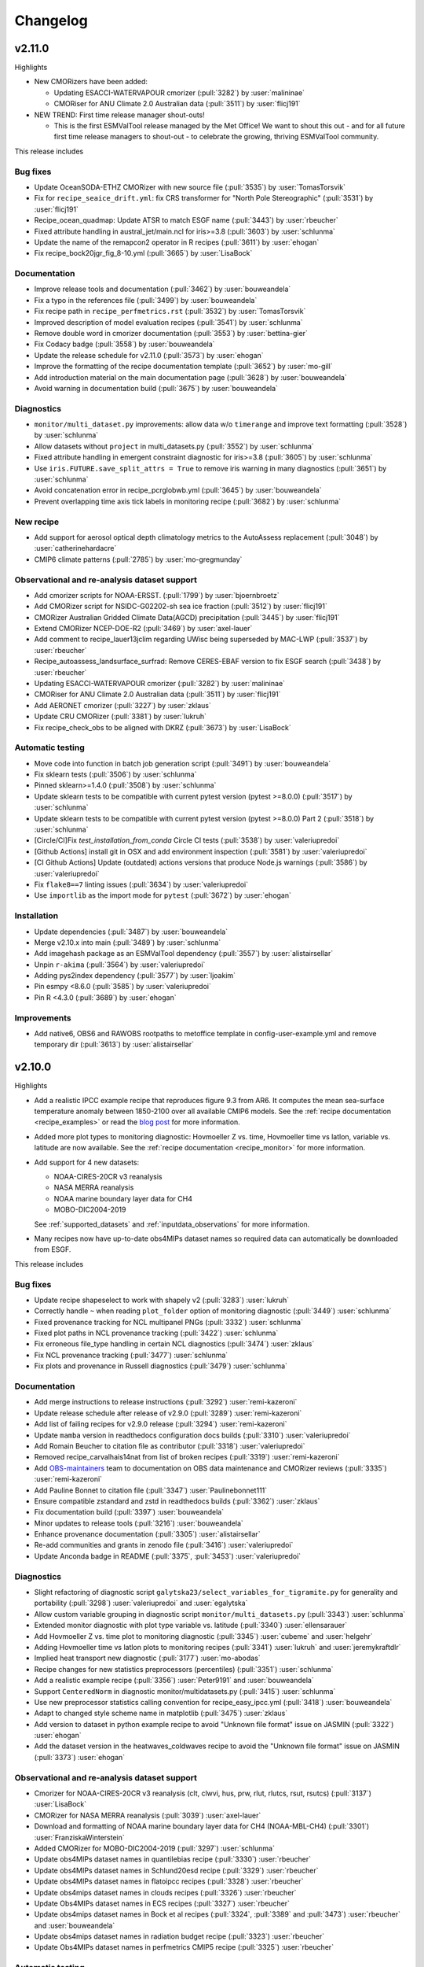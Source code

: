 .. _changelog:

Changelog
=========

.. _changelog-v2-11-0:

v2.11.0
-------
Highlights

- New CMORizers have been added:

  - Updating ESACCI-WATERVAPOUR cmorizer (:pull:`3282`) by :user:`malininae`
  - CMORiser for ANU Climate 2.0 Australian data (:pull:`3511`) by :user:`flicj191`

- NEW TREND: First time release manager shout-outs!

  - This is the first ESMValTool release managed by the Met Office! We want to
    shout this out - and for all future first time release managers to
    shout-out - to celebrate the growing, thriving ESMValTool community.

This release includes

Bug fixes
~~~~~~~~~

-  Update OceanSODA-ETHZ CMORizer with new source file (:pull:`3535`) by :user:`TomasTorsvik`
-  Fix for ``recipe_seaice_drift.yml``: fix CRS transformer for "North Pole Stereographic" (:pull:`3531`) by :user:`flicj191`
-  Recipe_ocean_quadmap: Update ATSR to match ESGF name (:pull:`3443`) by :user:`rbeucher`
-  Fixed attribute handling in austral_jet/main.ncl for iris>=3.8 (:pull:`3603`) by :user:`schlunma`
-  Update the name of the remapcon2 operator in R recipes (:pull:`3611`) by :user:`ehogan`
-  Fix recipe_bock20jgr_fig_8-10.yml (:pull:`3665`) by :user:`LisaBock`

Documentation
~~~~~~~~~~~~~

-  Improve release tools and documentation (:pull:`3462`) by :user:`bouweandela`
-  Fix a typo in the references file (:pull:`3499`) by :user:`bouweandela`
-  Fix recipe path in ``recipe_perfmetrics.rst`` (:pull:`3532`) by :user:`TomasTorsvik`
-  Improved description of model evaluation recipes (:pull:`3541`) by :user:`schlunma`
-  Remove double word in cmorizer documentation (:pull:`3553`) by :user:`bettina-gier`
-  Fix Codacy badge (:pull:`3558`) by :user:`bouweandela`
-  Update the release schedule for v2.11.0 (:pull:`3573`) by :user:`ehogan`
-  Improve the formatting of the recipe documentation template (:pull:`3652`) by :user:`mo-gill`
-  Add introduction material on the main documentation page (:pull:`3628`) by :user:`bouweandela`
-  Avoid warning in documentation build (:pull:`3675`) by :user:`bouweandela`

Diagnostics
~~~~~~~~~~~

-  ``monitor/multi_dataset.py`` improvements: allow data w/o ``timerange`` and improve text formatting (:pull:`3528`) by :user:`schlunma`
-  Allow datasets without ``project`` in multi_datasets.py (:pull:`3552`) by :user:`schlunma`
-  Fixed attribute handling in emergent constraint diagnostic for iris>=3.8 (:pull:`3605`) by :user:`schlunma`
-  Use ``iris.FUTURE.save_split_attrs = True`` to remove iris warning in many diagnostics (:pull:`3651`) by :user:`schlunma`
-  Avoid concatenation error in recipe_pcrglobwb.yml (:pull:`3645`) by :user:`bouweandela`
-  Prevent overlapping time axis tick labels in monitoring recipe (:pull:`3682`) by :user:`schlunma`

New recipe
~~~~~~~~~~

-  Add support for aerosol optical depth climatology metrics to the AutoAssess replacement (:pull:`3048`) by :user:`catherinehardacre`
-  CMIP6 climate patterns  (:pull:`2785`) by :user:`mo-gregmunday`

Observational and re-analysis dataset support
~~~~~~~~~~~~~~~~~~~~~~~~~~~~~~~~~~~~~~~~~~~~~

-  Add cmorizer scripts for NOAA-ERSST. (:pull:`1799`) by :user:`bjoernbroetz`
-  Add CMORizer script for NSIDC-G02202-sh sea ice fraction (:pull:`3512`) by :user:`flicj191`
-  CMORizer Australian Gridded Climate Data(AGCD) precipitation (:pull:`3445`) by :user:`flicj191`
-  Extend CMORizer NCEP-DOE-R2 (:pull:`3469`) by :user:`axel-lauer`
-  Add comment to recipe_lauer13jclim regarding UWisc being superseded by MAC-LWP (:pull:`3537`) by :user:`rbeucher`
-  Recipe_autoassess_landsurface_surfrad: Remove CERES-EBAF version to fix ESGF search (:pull:`3438`) by :user:`rbeucher`
-  Updating ESACCI-WATERVAPOUR cmorizer (:pull:`3282`) by :user:`malininae`
-  CMORiser for ANU Climate 2.0 Australian data (:pull:`3511`) by :user:`flicj191`
-  Add AERONET cmorizer (:pull:`3227`) by :user:`zklaus`
-  Update CRU CMORizer (:pull:`3381`) by :user:`lukruh`
-  Fix recipe_check_obs to be aligned with DKRZ (:pull:`3673`) by :user:`LisaBock`

Automatic testing
~~~~~~~~~~~~~~~~~

-  Move code into function in batch job generation script (:pull:`3491`) by :user:`bouweandela`
-  Fix sklearn tests (:pull:`3506`) by :user:`schlunma`
-  Pinned sklearn>=1.4.0 (:pull:`3508`) by :user:`schlunma`
-  Update sklearn tests to be compatible with current pytest version (pytest >=8.0.0) (:pull:`3517`) by :user:`schlunma`
-  Update sklearn tests to be compatible with current pytest version (pytest >=8.0.0) Part 2 (:pull:`3518`) by :user:`schlunma`
-  [Circle/CI]Fix `test_installation_from_conda` Circle CI tests (:pull:`3538`) by :user:`valeriupredoi`
-  [Github Actions] install git in OSX and add environment inspection (:pull:`3581`) by :user:`valeriupredoi`
-  [CI Github Actions] Update (outdated) actions versions that produce Node.js warnings (:pull:`3586`) by :user:`valeriupredoi`
-  Fix ``flake8==7`` linting issues (:pull:`3634`) by :user:`valeriupredoi`
-  Use ``importlib`` as the import mode for ``pytest`` (:pull:`3672`) by :user:`ehogan`

Installation
~~~~~~~~~~~~

-  Update dependencies (:pull:`3487`) by :user:`bouweandela`
-  Merge v2.10.x into main (:pull:`3489`) by :user:`schlunma`
-  Add imagehash package as an ESMValTool dependency (:pull:`3557`) by :user:`alistairsellar`
-  Unpin ``r-akima`` (:pull:`3564`) by :user:`valeriupredoi`
-  Adding pys2index dependency (:pull:`3577`) by :user:`ljoakim`
-  Pin esmpy <8.6.0 (:pull:`3585`) by :user:`valeriupredoi`
-  Pin R <4.3.0 (:pull:`3689`) by :user:`ehogan`

Improvements
~~~~~~~~~~~~

-  Add native6, OBS6 and RAWOBS rootpaths to metoffice template in config-user-example.yml and remove temporary dir (:pull:`3613`) by :user:`alistairsellar`

.. _changelog-v2-10-0:

v2.10.0
-------
Highlights

-  Add a realistic IPCC example recipe that reproduces figure 9.3 from AR6. It
   computes the mean sea-surface temperature anomaly between 1850-2100 over all
   available CMIP6 models. See the :ref:`recipe documentation <recipe_examples>`
   or read the `blog post <https://blog.esciencecenter.nl/easy-ipcc-powered-by-esmvalcore-19a0b6366ea7>`__
   for more information.

-  Added more plot types to monitoring diagnostic: Hovmoeller Z vs. time,
   Hovmoeller time vs latlon, variable vs. latitude are now available. See the
   :ref:`recipe documentation <recipe_monitor>` for more information.

-  Add support for 4 new datasets:

   - NOAA-CIRES-20CR v3 reanalysis
   - NASA MERRA reanalysis
   - NOAA marine boundary layer data for CH4
   - MOBO-DIC2004-2019

   See :ref:`supported_datasets` and :ref:`inputdata_observations` for more
   information.

-  Many recipes now have up-to-date obs4MIPs dataset names so required data can
   automatically be downloaded from ESGF.

This release includes

Bug fixes
~~~~~~~~~

-  Update recipe shapeselect to work with shapely v2 (:pull:`3283`) :user:`lukruh`
-  Correctly handle ``~`` when reading ``plot_folder`` option of monitoring diagnostic (:pull:`3449`) :user:`schlunma`
-  Fixed provenance tracking for NCL multipanel PNGs (:pull:`3332`) :user:`schlunma`
-  Fixed plot paths in NCL provenance tracking (:pull:`3422`) :user:`schlunma`
-  Fix erroneous file_type handling in certain NCL diagnostics (:pull:`3474`) :user:`zklaus`
-  Fix NCL provenance tracking (:pull:`3477`) :user:`schlunma`
-  Fix plots and provenance in Russell diagnostics (:pull:`3479`) :user:`schlunma`

Documentation
~~~~~~~~~~~~~

-  Add merge instructions to release instructions (:pull:`3292`) :user:`remi-kazeroni`
-  Update release schedule after release of v2.9.0 (:pull:`3289`) :user:`remi-kazeroni`
-  Add list of failing recipes for v2.9.0 release (:pull:`3294`) :user:`remi-kazeroni`
-  Update ``mamba`` version in readthedocs configuration docs builds (:pull:`3310`) :user:`valeriupredoi`
-  Add Romain Beucher to citation file as contributor (:pull:`3318`) :user:`valeriupredoi`
-  Removed recipe_carvalhais14nat from list of broken recipes (:pull:`3319`) :user:`remi-kazeroni`
-  Add `OBS-maintainers <https://github.com/orgs/ESMValGroup/teams/obs-maintainers>`__ team to documentation on OBS data maintenance and CMORizer reviews (:pull:`3335`) :user:`remi-kazeroni`
-  Add Pauline Bonnet to citation file (:pull:`3347`) :user:`Paulinebonnet111`
-  Ensure compatible zstandard and zstd in readthedocs builds (:pull:`3362`) :user:`zklaus`
-  Fix documentation build (:pull:`3397`) :user:`bouweandela`
-  Minor updates to release tools (:pull:`3216`) :user:`bouweandela`
-  Enhance provenance documentation (:pull:`3305`) :user:`alistairsellar`
-  Re-add communities and grants in zenodo file (:pull:`3416`) :user:`valeriupredoi`
-  Update Anconda badge in README (:pull:`3375`, :pull:`3453`) :user:`valeriupredoi`

Diagnostics
~~~~~~~~~~~

-  Slight refactoring of diagnostic script ``galytska23/select_variables_for_tigramite.py`` for generality and portability (:pull:`3298`) :user:`valeriupredoi` and :user:`egalytska`
-  Allow custom variable grouping in diagnostic script ``monitor/multi_datasets.py`` (:pull:`3343`) :user:`schlunma`
-  Extended monitor diagnostic with plot type variable vs. latitude (:pull:`3340`) :user:`ellensarauer`
-  Add Hovmoeller Z vs. time plot to monitoring diagnostic (:pull:`3345`) :user:`cubeme` and :user:`helgehr`
-  Adding Hovmoeller time vs latlon plots to monitoring recipes (:pull:`3341`) :user:`lukruh` and :user:`jeremykraftdlr`
-  Implied heat transport new diagnostic (:pull:`3177`) :user:`mo-abodas`
-  Recipe changes for new statistics preprocessors (percentiles) (:pull:`3351`) :user:`schlunma`
-  Add a realistic example recipe (:pull:`3356`) :user:`Peter9191` and :user:`bouweandela`
-  Support ``CenteredNorm`` in diagnostic monitor/multidatasets.py (:pull:`3415`) :user:`schlunma`
-  Use new preprocessor statistics calling convention for recipe_easy_ipcc.yml (:pull:`3418`) :user:`bouweandela`
-  Adapt to changed style scheme name in matplotlib (:pull:`3475`) :user:`zklaus`
-  Add version to dataset in python example recipe to avoid "Unknown file format" issue on JASMIN (:pull:`3322`) :user:`ehogan`
-  Add the dataset version in the heatwaves_coldwaves recipe to avoid the "Unknown file format" issue on JASMIN (:pull:`3373`) :user:`ehogan`

Observational and re-analysis dataset support
~~~~~~~~~~~~~~~~~~~~~~~~~~~~~~~~~~~~~~~~~~~~~

-  Cmorizer for NOAA-CIRES-20CR v3 reanalysis (clt, clwvi, hus, prw, rlut, rlutcs, rsut, rsutcs) (:pull:`3137`) :user:`LisaBock`
-  CMORizer for NASA MERRA reanalysis (:pull:`3039`) :user:`axel-lauer`
-  Download and formatting of NOAA marine boundary layer data for CH4 (NOAA-MBL-CH4) (:pull:`3301`) :user:`FranziskaWinterstein`
-  Added CMORizer for MOBO-DIC2004-2019 (:pull:`3297`) :user:`schlunma`
-  Update obs4MIPs dataset names in quantilebias recipe (:pull:`3330`) :user:`rbeucher`
-  Update obs4MIPs dataset names in Schlund20esd recipe (:pull:`3329`) :user:`rbeucher`
-  Update obs4MIPs dataset names in flatoipcc recipes (:pull:`3328`) :user:`rbeucher`
-  Update obs4mips dataset names in clouds recipes (:pull:`3326`) :user:`rbeucher`
-  Update Obs4MIPs dataset names in ECS recipes (:pull:`3327`) :user:`rbeucher`
-  Update obs4mips dataset names in Bock et al recipes (:pull:`3324`, :pull:`3389` and :pull:`3473`) :user:`rbeucher` and :user:`bouweandela`
-  Update obs4mips dataset names in radiation budget recipe (:pull:`3323`) :user:`rbeucher`
-  Update Obs4MIPs dataset names in perfmetrics CMIP5 recipe (:pull:`3325`) :user:`rbeucher`

Automatic testing
~~~~~~~~~~~~~~~~~

-  Made sklearn test backwards-compatible with sklearn < 1.3 (:pull:`3285`) :user:`schlunma`
-  Update conda lock creation Github Action workflow and ship updated conda-lock file (:pull:`3307`, :pull:`3407`) :user:`valeriupredoi`
-  Compress all bash shell setters into one default option per GitHub Action workflow (:pull:`3315`) :user:`valeriupredoi`
-  Remove deprecated option ``offline`` from CI configuration (:pull:`3367`) :user:`schlunma`

Installation
~~~~~~~~~~~~

-  Use ESMValCore v2.10 (:pull:`3486`) :user:`bouweandela`

Improvements
~~~~~~~~~~~~

-  Merge v2.9.x into main  (:pull:`3286`) :user:`schlunma`
-  Allow NCL unit conversion `kg s-1` -> `GtC y-1` (:pull:`3300`) :user:`schlunma`

.. _changelog-v2-9-0:

v2.9.0
------

Highlights
~~~~~~~~~~

-  A new :ref:`diagnostic <api.esmvaltool.diag_scripts.seaborn_diag>` has been
   added to provide a high-level interface to
   `seaborn <https://seaborn.pydata.org/>`__,
   a Python data visualization library based on
   `matplotlib <https://matplotlib.org/>`__.
   See the :ref:`recipe documentation <recipes_seaborn_diag>` for more
   information.

-  We have included a new recipe and diagnostic that represent the major
   physical processes that describe Arctic-midlatitude teleconnections and
   provide the basis for the CMIP6 model evaluation for the further application
   of causal discovery.
   The results are discussed in the article
   `"Causal model evaluation of Arctic-midlatitude teleconnections in CMIP6" <https://essopenarchive.org/doi/full/10.1002/essoar.10512569.1>`__
   by Galytska et al. (in review in Journal of Geophysical Research: Atmospheres).

-  It is now possible to use the
   `Dask distributed scheduler <https://docs.dask.org/en/latest/deploying.html>`__,
   which can
   `significantly reduce the run-time of recipes <https://github.com/ESMValGroup/ESMValCore/pull/2049#pullrequestreview-1446279391>`__.
   Configuration examples and advice are available in the
   :ref:`ESMValCore documentation <esmvalcore:config-dask>`.
   If configured, the Dask distributed scheduler will also be used by diagnostic
   scripts written in Python, so make sure to use
   `lazy data <https://scitools-iris.readthedocs.io/en/latest/userguide/real_and_lazy_data.html#real-and-lazy-data>`__
   wherever it is possible in your (new) diagnostics.
   More work on improving the computational performance is planned, so please
   share your experiences, good and bad, with this new feature in
   `ESMValGroup/ESMValCore#1763 <https://github.com/ESMValGroup/ESMValCore/discussions/1763>`__.

This release includes

Bug fixes
~~~~~~~~~

-  Fixed usage of ``work_dir`` in some CMORizer scripts (:pull:`3192`) :user:`remi-kazeroni`
-  Realize data for scalar cube in `recipe_carvalhais14nat` to avert issue from dask latest (2023.6.0) (:pull:`3265`) :user:`valeriupredoi`
-  Fix failing ``mlr`` diagnostic test by adding new scikit-learn default tag (:pull:`3273`) :user:`remi-kazeroni`
-  Fix ordering of models in perfmetrics diagnostic script (:pull:`3275`) :user:`LisaBock`

Documentation
~~~~~~~~~~~~~

-  Update release schedule after v2.8.0 (:pull:`3138`) :user:`remi-kazeroni`
-  Added reference entry for Winterstein (:pull:`3154`) :user:`FranziskaWinterstein`
-  Show logo on PyPI (:pull:`3185`) :user:`valeriupredoi`
-  Add Release Managers for v2.9.0 and v2.10.0 (:pull:`3184`) :user:`remi-kazeroni`
-  Fix readthedocs build with esmpy>=8.4.0 and missing ESMFMKFILE variable (:pull:`3205`) :user:`valeriupredoi`
-  Add ESMValCore release v2.8.1 into the documentation (:pull:`3235`) :user:`remi-kazeroni`
-  Modified links to the tutorial (:pull:`3236`) :user:`remi-kazeroni`
-  Fix gitter badge in README (:pull:`3258`) :user:`remi-kazeroni`
-  Add release notes for v2.9.0 (:pull:`3266`) :user:`bouweandela`

Diagnostics
~~~~~~~~~~~

-  New plot_type 1d_profile in monitor  (:pull:`3178`) :user:`FranziskaWinterstein`
-  Add Seaborn diagnostic (:pull:`3155`) :user:`schlunma`
-  New recipe and diagnostic for Arctic-midlatitude research (:pull:`3021`) :user:`egalytska`
-  Generate climatology on the fly for AutoAssess soil moisture (:pull:`3197`) :user:`alistairsellar`
-  Remove "fx_variables" from recipe_tebaldi21esd.yml (:pull:`3211`) :user:`hb326`
-  Remove "fx_variables" from ipccwg1ar5ch9 recipes (:pull:`3215`) :user:`katjaweigel`
-  Remove "fx_variables" from recipe_wenzel14jgr.yml (:pull:`3212`) :user:`hb326`
-  Update obs4MIPs dataset to the current naming scheme in recipe_smpi.yml (:pull:`2991`) :user:`bouweandela`
-  Fixed pandas diagnostics for pandas>=2.0.0 (:pull:`3209`) :user:`schlunma`
-  Update recipe_impact.yml to work with newer versions of `pandas` (:pull:`3220`) :user:`bouweandela`
-  Add variable long names to provenance record in monitoring diagnostics (:pull:`3222`) :user:`bsolino`

Observational and re-analysis dataset support
~~~~~~~~~~~~~~~~~~~~~~~~~~~~~~~~~~~~~~~~~~~~~

-  Add CMORizer for GPCP-SG (pr) (:pull:`3150`) :user:`FranziskaWinterstein`
-  Extension of NASA MERRA2 CMORizer (cl, cli, clivi, clw, clwvi) (:pull:`3167`) :user:`axel-lauer`

Automatic testing
~~~~~~~~~~~~~~~~~

-  Add a CircleCI-testing-specific ``recipe_python_for_CI.yml`` to avoid calling geolocator/Nominatim over CI (:pull:`3159`) :user:`valeriupredoi`
-  Check if Python minor version changed after Julia install in development installation test (:pull:`3213`) :user:`valeriupredoi`
-  Fix tests using deprecated ``esmvalcore._config`` module that has been removed in ESMValCore v2.9 (:pull:`3204`) :user:`valeriupredoi`

Installation
~~~~~~~~~~~~

-  Add support for Python=3.11 (:pull:`3173`) :user:`valeriupredoi`
-  Drop python=3.8 support (:pull:`3193`) :user:`valeriupredoi`
-  Repair generation of conda lock files (:pull:`3148`) :user:`valeriupredoi`
-  Modernize lock creation script and repair lock generation (:pull:`3174`) :user:`valeriupredoi`
-  Pin numpy !=1.24.3 due to severe masking bug (:pull:`3182`) :user:`valeriupredoi`
-  Update xesmf to versions >= 0.4.0 (:pull:`2728`) :user:`zklaus`
-  Update esmpy import for ESMF version 8.4.0 or larger (:pull:`3188`) :user:`valeriupredoi`
-  Relax the pin on iris to allow the use of older versions for performance reasons (:pull:`3270`) :user:`bouweandela`
-  Use ESMValCore v2.9.0 (:pull:`3274`) :user:`bouweandela`

Improvements
~~~~~~~~~~~~

-  Update pre-commit hooks (:pull:`3189`) :user:`bouweandela`
-  Add support for using a dask distributed scheduler (:pull:`3151`) :user:`bouweandela`

.. _changelog-v2-8-0:

v2.8.0
------

Highlights
~~~~~~~~~~

-  This release includes the diagnostics for reproducing figures 3.9, 3.19,
   3.42 and 3.43 of the IPCC AR6 WG1 report.
   See :ref:`recipe documentation <recipes_ipccwg1ar6ch3>` about added recipes.
-  A new set of recipes and diagnostics has been included to evaluate cloud
   climatologies from CMIP models as used in `Lauer et al. (2023), J. Climate
   <https://doi.org/10.1175/JCLI-D-22-0181.1>`__.
   See :ref:`recipe documentation <recipes_clouds>` about added recipes.
-  Addition of a set of recipes for extreme events, regional and impact
   evaluation as used in `Weigel et al. (2021), J. Climate
   <https://doi.org/10.5194/gmd-14-3159-2021>`__ and in IPCC AR5.
   See :ref:`recipe documentation <recipes_ipccwg1ar5ch9>` about added recipes.

Highlights from ESMValCore v2.8.0 :ref:`here<esmvalcore:changelog-v2-8-0>`:

- ESMValCore now supports wildcards in recipes and offers improved support
  for ancillary variables and dataset versioning.
- Support for CORDEX datasets in a rotated pole coordinate system has been added.
- Native :ref:`ICON <esmvalcore:read_icon>` output is now made UGRID-compliant
  on-the-fly.
- The Python API has been extended with the addition of three modules:
  :mod:`esmvalcore.config`, :mod:`esmvalcore.dataset`, and
  :mod:`esmvalcore.local`
- The preprocessor :func:`~esmvalcore.preprocessor.multi_model_statistics`
  has been extended to support more use-cases.

This release includes:

Backwards incompatible changes
~~~~~~~~~~~~~~~~~~~~~~~~~~~~~~

Please read the descriptions of the linked pull requests for detailed upgrade instructions.

-  Deprecated features scheduled for removal in v2.8.0 or earlier have now been removed
   (:pull:`2941`)
   :user:`schlunma`.
   Removed ``esmvaltool.iris_helpers.var_name_constraint`` (has been deprecated
   in v2.6.0; please use :class:`iris.NameConstraint` with the keyword argument
   ``var_name`` instead).
   Removed `write_netcdf` and `write_plots` from `recipe_filer.py`.
-  No files from the ``native6`` project will be found if a non-existent version
   of a dataset is specified (`#3041 <https://github.com/ESMValGroup/ESMValTool/pull/3041>`_)
   :user:`remi-kazeroni`.
   The tool now searches for exact ``version`` of ``native6`` datasets.
   Therefore, it is necessary to make sure that the version number in the
   directory tree matches with the version number in the recipe to find the files.
-  The conversion of precipitation units from monitoring diagnostic is now done
   at the preprocessor stage
   (`#3049 <https://github.com/ESMValGroup/ESMValTool/pull/3049>`_)
   :user:`schlunma`.
   To use the unit conversion for precipitation in the new version of this
   diagnostic, add it as a preprocessor for the precipitation dataset to the
   recipe.

Bug fixes
~~~~~~~~~

-  Fix for provenance records from `seaice_tsline.ncl` (:pull:`2938`) :user:`axel-lauer`
-  Fix in `validation.py` for resolving datasets with identical names by using distinct aliases (:pull:`2955`) :user:`FranziskaWinterstein`
-  Bugfix: masking of non-significant differences in `zonal.ncl` (perfmetrics) (:pull:`2957`) :user:`axel-lauer`
-  Fix typo in `perfmetrics/main.ncl` to add tropopause (:pull:`2966`) :user:`FranziskaWinterstein`
-  Fix .png bug in `wenzel16nat` diagnostics (:pull:`2976`) :user:`axel-lauer`
-  `Recipe_ocean_Landschuetzer2016`: Fix typo in filename to run model vs OBS diagnostics (:pull:`2997`) :user:`TomasTorsvik`
-  Fix read_cmor in NCL utilities (:pull:`3007`) :user:`axel-lauer`
-  Removed usages of deprecated features that cause diagnostic crashes (:pull:`3009`) :user:`schlunma`
-  Replace removed `matplotlib.pyplot.savefig` option `additional_artists` (:pull:`3075`) :user:`schlunma`
-  Added missing comma to `sommer17joss.bibtex` (:pull:`3078`) :user:`schlunma`
-  Fix call of output_type in `aux_plotting.ncl` (:pull:`3083`) :user:`LisaBock`
-  Remove colorbar from `bbox_extra_artists` (:pull:`3087`) :user:`schlunma`
-  Fix `MPI-ESM1-2-HR` entries in `recipe_tebaldi21esd` (:pull:`3093`) :user:`remi-kazeroni`
-  Fix bug in provenance writing of `perfmetrics` recipes v2.8.0 (:pull:`3098`) :user:`axel-lauer`
-  Fix `recipe_sea_surface_salinity` for v2.8 (:pull:`3102`) :user:`sloosvel`
-  Fix variable `short_name` and metadata for ESACCI-LST CMORizer (:pull:`3104`) :user:`remi-kazeroni`
-  Fix `recipe_carvalhais14`: replace outline patch with splines (:pull:`3111`) :user:`valeriupredoi`
-  Replace deprecated function `cm.register_cmap` with `mpl.colormaps.register` for `recipe_ arctic_ocean` (:pull:`3112`) :user:`TomasTorsvik`
-  Fix `recipe_extract_shape.yml` (lacking caption for provenance) (:pull:`3126`) :user:`valeriupredoi`

Community
~~~~~~~~~

-  Update documentation on pre-installed versions on HPC clusters (:pull:`2934`) :user:`remi-kazeroni`

Deprecations
~~~~~~~~~~~~

-  Remove radiation recipes that have been superseded by :ref:`recipe_radiation_budget <recipes_radiation_budget>` along with associated diagnostic scripts (`#3115 <https://github.com/ESMValGroup/ESMValTool/pull/3115>`_) :user:`alistairsellar`

Documentation
~~~~~~~~~~~~~

-  Backward compatibility policy (:pull:`2879`) :user:`alistairsellar`
-  Suppress installing and reinstalling dependencies with pip during readthedocs builds (:pull:`2913`) :user:`valeriupredoi`
-  Update installation instructions (:pull:`2939`) :user:`bouweandela`
-  Update documentation for `recipe_extreme_index` (:pull:`2951`) :user:`katjaweigel`
-  Update documentation and `recipe_check_obs` (ERA5) (:pull:`2952`) :user:`axel-lauer`
-  Updated ICON dataset entry in documentation (:pull:`2954`) :user:`schlunma`
-  Add Franziska Winterstein as collaborator in CITATION file (:pull:`3001`) :user:`valeriupredoi`
-  Update release schedule for v2.7.0 and v2.8.0 (:pull:`3010`) :user:`remi-kazeroni`
-  Add ESMValCore Bugfix release v2.7.1 to the release overview table (:pull:`3028`) :user:`valeriupredoi`
-  Detailed instructions for release procedure: running recipes and analyzing the output (:pull:`3032`) :user:`valeriupredoi`
-  Link backward compatibility policy to top level of ESMValCore changelog  (:pull:`3052`) :user:`alistairsellar`
-  Update release instructions (:pull:`3066`) :user:`remi-kazeroni`
-  Updated docs and tests regarding new `search_esgf` option (:pull:`3069`) :user:`schlunma`
-  Update script to draft release notes (:pull:`3070`) :user:`remi-kazeroni`
-  Synchronize documentation table of contents with ESMValCore (:pull:`3073`) :user:`bouweandela`
-  Update environment handling in release documentation (:pull:`3096`) :user:`remi-kazeroni`
-  Clarify use (or not) of Jasmin climatology files by soil moisture & permafrost recipes (:pull:`3103`) :user:`alistairsellar`
-  Add link to recipe portal in the gallery page (:pull:`3113`) :user:`remi-kazeroni`
-  Improve stratosphere documentation (:pull:`3114`) :user:`alistairsellar`
-  Added note to documentation that not all datasets used in `schlund20jgr` recipes are available on ESGF (:pull:`3121`) :user:`schlunma`
-  Draft changelog for `v2.8.0` (:pull:`3124`) :user:`remi-kazeroni`
-  Documenting broken recipes after recipe testing for releases (:pull:`3129`) :user:`remi-kazeroni`
-  Increase ESMValTool version to 2.8.0 and update release dates (:pull:`3136`) :user:`remi-kazeroni`

Diagnostics
~~~~~~~~~~~

-  Cloud diagnostics for Lauer et al. (2023) (:pull:`2750`) :user:`axel-lauer`
-  Splitting of `flato13ipcc.yml` into separate recipes and adding recipes for regional Figures (:pull:`2156`) :user:`katjaweigel`
-  Adding IPCC AR6 Chapter 3 Figure  3.43 - Pattern Correlation (:pull:`2772`) :user:`LisaBock`
-  Adding IPCC AR6 Chapter 3 Fig. 3.42 - Perfmetrics (:pull:`2856`) :user:`LisaBock`
-  Comment missing datasets and remove deprecated argument in `recipe_climate_change_hotspot` (:pull:`2920`) :user:`sloosvel`
-  Add plot type `annual_cycle` to multi-dataset monitoring diagnostic (:pull:`2922`) :user:`schlunma`
-  Adding IPCC AR6 Chapter 3 Fig. 3.19 - Speed-Up Of Zonal Mean Wind (:pull:`2984`) :user:`LisaBock`
-  Adding IPCC AR6 Chapter 3 Fig. 3.9 - Attribution (:pull:`2986`) :user:`LisaBock`
-  Obs4mips CERES-EBAF: update version to latest available through esgf in `recipe_validation.yml` (:pull:`3002`) :user:`valeriupredoi`
-  Improve flexibility of cloud diagnostics (:pull:`3016`) :user:`axel-lauer`
-  Let `recipe_impact.yml` write a CSV file that can directly be used in C4I portal (:pull:`2258`) :user:`Peter9192`
-  Fix version numbers of native6 datasets in recipes (`#3041`_) :user:`remi-kazeroni`
-  Removed automatic conversion of precipitation units from monitoring diagnostic (`#3049`_) :user:`schlunma`.
-  Updated recipes for ESMValCore v2.8 (:pull:`3064`) :user:`schlunma`
-  Fix `cos22esd` for release of 2.8 (:pull:`3097`) :user:`sloosvel`
-  Diagnostic for `recipe_autoassess_stratosphere.yml`: remove unused feature incompatible with Matplotlib=3.7.1 (:pull:`3089`) :user:`valeriupredoi`
-  Fix numpy deprecation in `hype` diagnostic (:pull:`3101`) :user:`Peter9192`
-  Remove superseded radiation recipes (`#3115`_) :user:`alistairsellar`
-  Removed `fx_variables` in `recipe_mpqb_xch4` and `recipe_lauer22jclim_fig8` (:pull:`3117`) :user:`axel-lauer`
-  Update Python example recipe (:pull:`3119`) :user:`bouweandela`
-  Updated figure settings to account for newer matplotlib version (:pull:`3133`) :user:`katjaweigel`

Observational and re-analysis dataset support
~~~~~~~~~~~~~~~~~~~~~~~~~~~~~~~~~~~~~~~~~~~~~

-  Earth System Data Cube (ESDC) cmorizer (:pull:`2799`) :user:`bsolino`
-  Added CMORizer for Landschützer2020 (spco2) (:pull:`2908`) :user:`schlunma`
-  Added CMORizer for MOBO-DIC_MPIM (dissic) (:pull:`2909`) :user:`schlunma`
-  Added CMORizer for OceanSODA-ETHZ (areacello, co3os, dissicos, fgco2, phos, spco2, talkos) (:pull:`2915`) :user:`schlunma`
-  Extension of ERA-Interim CMORizer (cl, cli, clw, lwp, rlut, rlutcs, rsut, rsutcs) (:pull:`2923`) :user:`axel-lauer`
-  Add JRA-25 cmorizer (clt, hus, prw, rlut, rlutcs, rsut, rsutcs) (:pull:`2927`) :user:`LisaBock`
-  New CMORizers for datasets from the NCEP family (NCEP-DOE-R2, NCEP-NCAR-R1, NOAA-CIRES-20CR) (:pull:`2931`) :user:`hb326`
-  Updates to the recipes that use the NCEP reanalysis dataset (:pull:`2932`) :user:`hb326`
-  MERRA2 cmorizer convert vertical level coordinate units from hPa to Pa (:pull:`3003`) :user:`valeriupredoi`
-  MERRA2 cmorizer set UNLIMITED time coordinate (:pull:`3006`) :user:`valeriupredoi`
-  Added CMORizers for TCOM-CH4 (CH4) and TCOM-N2O (N2O) (:pull:`3014`) :user:`schlunma`
-  Update HadISST cmorizer to include recent years (:pull:`3027`) :user:`remi-kazeroni`

Automatic testing
~~~~~~~~~~~~~~~~~

-  Add DKRZ/Levante batch scripts for release recipe running (:pull:`2883`) :user:`valeriupredoi`
-  Remove `pytest-flake8` and call the use of `flake8` straight (:pull:`2904`) :user:`valeriupredoi`
-  Unpin `flake8` (:pull:`2937`) :user:`valeriupredoi`
-  Fix failing tests that use deprecated feature of `sklearn` (:pull:`2961`) :user:`schlunma`
-  Fix recipe loading tests for esmvalcore before and after version 2.8 (:pull:`3020`) :user:`valeriupredoi`
-  Update recipe load test for v2.8 (:pull:`3040`) :user:`bouweandela`
-  Test running recipes with the development version of ESMValCore (:pull:`3072`) :user:`bouweandela`
-  Fix `test_naming.py` so it doesn't let through directories that need be ignored (:pull:`3082`) :user:`valeriupredoi`
-  Conda environment files for interim use of `esmvalcore=2.8.0rc1` (:pull:`3090`) :user:`valeriupredoi`
-  Move `flake8` check to a step separate from installation on CircleCI (:pull:`3105`) :user:`bouweandela`
-  Recreate conda lock file to harpoon esmvalcore=2.8.0rc1 (:pull:`3108`) :user:`valeriupredoi`
-  Update batch script generation to run all recipes in one command (:pull:`3130`) :user:`remi-kazeroni`

Installation
~~~~~~~~~~~~

-  Merge release branch `release_270stable` in main so we pick up unsquashed commits and set the correct version 2.7.0 for main (and up version in CITATION.cff) (:pull:`2896`) :user:`valeriupredoi`
-  Unpin `NetCDF4` (:pull:`2929`) :user:`valeriupredoi`
-  Unpin `cf-units` (:pull:`2930`) :user:`bouweandela`
-  Set the version number on the development branches to one minor version more than the last release  (:pull:`2964`) :user:`bouweandela`
-  Pin `shapely<2.0.0` for linux64 (:pull:`2970`) :user:`valeriupredoi`
-  Unpin `matplotlib` (:pull:`3068`) :user:`valeriupredoi`
-  Add `packaging` as direct dependency to ESMValTool (:pull:`3099`) :user:`valeriupredoi`
-  Re-pin sphinx to latest (6.1.3) and add nbsphinx to the environment (:pull:`3118`) :user:`valeriupredoi`
-  Conda environment files for esmvalcore=2.8.0rc2 (:pull:`3120`) :user:`remi-kazeroni`
-  Remove rc (release candidates) conda channel and re-pin esmvalcore to new stable 2.8 (:pull:`3131`) :user:`valeriupredoi`

Improvements
~~~~~~~~~~~~

-  Read `config-user.yml` using `esmvalcore.config` module (:pull:`2736`) :user:`bouweandela`
-  Make results of recipes `schlund20jgr_*.yml` deterministic (:pull:`2900`) :user:`schlunma`
-  `Recipe_gier2020bg.yml`: add sorting to SA barplot (:pull:`2905`) :user:`bettina-gier`
-  Add the outline of a climatological tropopause to the zonalmean_profile plots (:pull:`2947`) :user:`FranziskaWinterstein`
-  Update data finder imports (:pull:`2958`) :user:`bouweandela`
-  Add support for the upcoming ESMValCore v2.8 release to the recipe filler tool (:pull:`2995`) :user:`bouweandela`
-  Updated monitoring diagnostics with netCDF output and additional logging (:pull:`3029`) :user:`schlunma`
-  Use aliases in perfmetrics (:pull:`3058`) :user:`FranziskaWinterstein`


.. _changelog-v2-7-0:

v2.7.0
------

Highlights
~~~~~~~~~~

-  This release has seen the inclusion of the code for figures 3.3, 3.4, 3.5, 3,13 and 3.15 of the IPCC AR6 WG1 report, see them in the `new documentation <https://esmvaltool--2533.org.readthedocs.build/en/2533/recipes/recipe_ipccwg1ar6ch3.html>`__
-  We have also included new diagnostics and recipe necessary to produce the plots and tables for the journal article "Climate model projections from the Scenario Model Intercomparison Project (ScenarioMIP) of CMIP6" by `Tebaldi et al. in ESD 2020-68 <https://doi.org/10.5194/esd-2020-68>`__ from 2021; also see the `recipe entry <https://docs.esmvaltool.org/en/latest/recipes/recipe_tebaldi21esd.html>`__
-  We have also extended the support for MERRA2 observational dataset, by adding support for a large number of variables, including 3D variables, see the `table of supported obs datasets <https://docs.esmvaltool.org/en/latest/input.html#supported-datasets-for-which-a-cmorizer-script-is-available>`__

Backwards incompatible changes
~~~~~~~~~~~~~~~~~~~~~~~~~~~~~~

-  Remove installation of R dependencies from the help message (:pull:`2761`) :user:`remi-kazeroni`

Bug fixes
~~~~~~~~~

-  Fix misplaced provenance records from IPCC AR5 Ch.12 diags (:pull:`2758`) :user:`axel-lauer`
-  Fix `esmvaltool.utils.testing.regression.compare` module to run with Python<3.10 too (:pull:`2778`) :user:`valeriupredoi`
-  Fixed small bug that could lead to wrong pr units in `monitor/multi_datasets.py` (:pull:`2788`) :user:`schlunma`
-  Pin `xgboost>1.6.1` so we avert documentation failing to build with `1.6.1` (:pull:`2780`) :user:`valeriupredoi`
-  Pin `matplotlib-base<3.6.0` to avoid conflict from `mapgenerator` that fails doc builds (:pull:`2830`) :user:`valeriupredoi`
-  Fixed wrong latitudes in NDP CMORizer (:pull:`2832`) :user:`schlunma`
-  Fix indexer in Autoassess supermeans module use a tuple of `(slice(), idx, idx)` (:pull:`2838`) :user:`valeriupredoi`
-  Replace xarray ufuncs with bogstandard numpy in weighting/climwip/calibrate_sigmas.py (:pull:`2848`) :user:`valeriupredoi`
-  Fix units MERRA2 CMORizer (:pull:`2850`) :user:`axel-lauer`
-  Fix bug when using log-scale y-axis for ocean transects. (:pull:`2862`) :user:`TomasTorsvik`

Community
~~~~~~~~~

-  Add MO-paths to config file (:pull:`2784`) `mo-tgeddes <https://github.com/mo-tgeddes>`__

Deprecations
~~~~~~~~~~~~

-  Recipe `recipe_esacci_oc.yml` replace with new regrid scheme `nearest_extrapolate` (:pull:`2841`) :user:`valeriupredoi`

Documentation
~~~~~~~~~~~~~

-  Update release schedule for v2.7 (:pull:`2747`) :user:`bouweandela`
-  Add Met Office installation method (:pull:`2751`) `mo-tgeddes <https://github.com/mo-tgeddes>`__
-  Add release dates for 2023 (:pull:`2769`) :user:`remi-kazeroni`
-  Made `maintainer` entry mandatory for published recipes (:pull:`2703`) :user:`schlunma`
-  Use command with current command line opts for `cffconvert` in documentation (:pull:`2791`) :user:`valeriupredoi`
-  Update CMORizer documentation with command options (:pull:`2795`) :user:`remi-kazeroni`
-  Fixed broken link for monthly meetings (:pull:`2806`) :user:`remi-kazeroni`
-  Update MO obs4MIPs paths in the user configuration file (:pull:`2813`) `mo-tgeddes <https://github.com/mo-tgeddes>`__
-  Fix Windows incompatible file names in documentation of recipe_climate_change_hotspot.yml (:pull:`2823`) :user:`ledm`
-  Update documentation for the Landschuetzer 2016 recipe. (:pull:`2801`) :user:`TomasTorsvik`
-  Fixed anaconda badge in README (:pull:`2866`) :user:`valeriupredoi`
-  Update release strategy notes (:pull:`2734`) :user:`sloosvel`
-  Add documentation on how to handle CMORizers for multiple dataset versions (:pull:`2730`) :user:`remi-kazeroni`
-  Extending documentation: recipe maintainer + broken recipe policy (:pull:`2719`) :user:`axel-lauer`

Diagnostics
~~~~~~~~~~~

-  Recipe and diagnostics for : Tebaldi et al.,ESD, 2021 (:pull:`2052`) `debe-kevin <https://github.com/debe-kevin>`__
-  Figures for IPCC AR6 WG1 Chapter 3 (Atmosphere) (:pull:`2533`) :user:`LisaBock`

Observational and re-analysis dataset support
~~~~~~~~~~~~~~~~~~~~~~~~~~~~~~~~~~~~~~~~~~~~~

-  Update CERES-EBAF to Ed4.1 (:pull:`2752`) :user:`axel-lauer`
-  New CMORizer for CALIPSO-ICECLOUD (:pull:`2753`) :user:`axel-lauer`
-  New CMORizer for CLOUDSAT-L2 (:pull:`2754`) :user:`axel-lauer`
-  Update MERRA2 cmorizer with extra 2D and 3D variables (:pull:`2774`) :user:`valeriupredoi`

Automatic testing
~~~~~~~~~~~~~~~~~

-  Pin `netcdf4 != 1.6.1` since that is spitting large numbers of SegFaults (:pull:`2796`) :user:`valeriupredoi`

Installation
~~~~~~~~~~~~

-  Increase esmvalcore version to 2.7.0 in environment files (:pull:`2860`) :user:`valeriupredoi`
-  Add iris-esmf-regrid as a dependency (:pull:`2880`) :user:`zklaus`

Improvements
~~~~~~~~~~~~

-  Fix tebaldi21esd (:pull:`2749`) :user:`axel-lauer`
-  Added option to show basic statistics in plots of `monitor/multi_datasets.py` (:pull:`2790`) :user:`schlunma`
-  Remove retracted datasets from `recipe_climate_change_hotspot` (:pull:`2854`) :user:`sloosvel`


.. _changelog-v2-6-0:

v2.6.0
------

Highlights
~~~~~~~~~~

- A new monitoring diagnostic has been added to allow the comparison of model runs against reference datasets. For details, see :ref:`Monitoring diagnostic to show multiple datasets in one plot (incl. biases) <api.esmvaltool.diag_scripts.monitor.multi_datasets>`.
- A tool has been developed to compare the output of recipe runs against previous runs, in order to detect in an automated way breaking changes between releases. Find more information in :ref:`Comparing recipe runs <compare_recipe_runs>`.
- The recipe :ref:`Climate Change Hotspot <recipe_climate_change_hotspot.rst>` allows to compute hotspots in any rectangular region.

Please also note the highlights from the corresponding ESMValCore release :ref:`here<esmvalcore:changelog-v2-6-0>`.
Thanks to that ESMValTool has gained the following features:

- A new set of CMOR fixes is now available in order to load native EMAC model output and CMORize it on the fly.
- The version number of ESMValCore is now automatically generated using `setuptools_scm <https://github.com/pypa/setuptools_scm/#default-versioning-scheme>`__, which extracts Python package versions from git metadata.

This release includes

Bug fixes
~~~~~~~~~

-  Fix dtype for Marrmot recipe results (:pull:`2646`) :user:`SarahAlidoost`
-  Adapt test_fix_coords to new version of cf-units (:pull:`2707`) :user:`zklaus`
-  Fix nested axes in `recipe_martin18_grl` and `recipe_li17natcc` (:pull:`2712`) :user:`lukruh`
-  Update common_climdex_preprocessing_for_plots.R (:pull:`2727`) :user:`earnone`

Community
~~~~~~~~~

-  Collecting github user names for config-references (:pull:`2677`) :user:`lukruh`

Deprecations
~~~~~~~~~~~~

-  Deprecate the function `esmvaltool.diag_scripts.shared.var_name_constraint`. This function is scheduled for removal in v2.8.0. Please use :class:`iris.NameConstraint` with the keyword argument var_name instead: this is an exact replacement. (:pull:`2655`) :user:`schlunma`

Documentation
~~~~~~~~~~~~~

-  Documentation Improvements (:pull:`2580`) :user:`stacristo`
-  Fixed broken label in the documentation (:pull:`2616`) :user:`remi-kazeroni`
-  Add readthedocs configuration file (:pull:`2627`) :user:`bouweandela`
-  Update the command for building the documentation (:pull:`2622`) :user:`bouweandela`
-  Added DKRZ-Levante to `config-user-example.yml` (:pull:`2632`) :user:`remi-kazeroni`
-  Improved documentation on native dataset support (:pull:`2635`) :user:`schlunma`
-  Add documentation on building and uploading Docker images (:pull:`2662`) :user:`bouweandela`
-  Remove support for Mistral in `config-user-example.yml` (:pull:`2667`) :user:`remi-kazeroni`
-  Add note to clarify that CORDEX support is work in progress (:pull:`2682`) :user:`bouweandela`
-  Restore accidentally deleted text from input data docs (:pull:`2683`) :user:`bouweandela`
-  Add running settings note in `recipe_wenzel16nat.yml` documentation (:pull:`2692`) :user:`sloosvel`
-  Add a note on transferring permissions to the release manager (:pull:`2688`) :user:`bouweandela`
-  Update documentation on ESMValTool module at DKRZ (:pull:`2696`) :user:`remi-kazeroni`
-  Add note on how to run recipe_wenzel14jgr.yml (:pull:`2717`) :user:`sloosvel`
-  Added conda forge feedstock repo link in README (:pull:`2555`) :user:`valeriupredoi`

Diagnostics
~~~~~~~~~~~

-  Compute bias instead of correlation in `compare_salinity.py` (:pull:`2642`) :user:`sloosvel`
-  Update monitor diagnostics (:pull:`2608`) :user:`schlunma`
-  Add new Psyplot diagnostic (:pull:`2653`) :user:`schlunma`
-  Reduce memory usage of lisflood recipe (:pull:`2634`) :user:`sverhoeven`
-  Provenance in ocean diagnostics (:pull:`2651`) :user:`tomaslovato`
-  Extend monitor diagnostics with multi-dataset plots (:pull:`2657`) :user:`schlunma`
-  Recipe and diagnostics to plot climate change hotspots: Cos et al., ESD 2022 (:pull:`2614`) :user:`pepcos`
-  Update plots of consecutive dry days recipe (:pull:`2671`) :user:`bouweandela`
-  Fix the format of ids in Hype forcing files (:pull:`2679`) :user:`SarahAlidoost`
-  WFlow diagnostic script: remove manual rechunking (:pull:`2680`) :user:`Peter9192`

Observational and re-analysis dataset support
~~~~~~~~~~~~~~~~~~~~~~~~~~~~~~~~~~~~~~~~~~~~~

-  Extending the HadCRUT5 cmorizer (:pull:`2509`) :user:`LisaBock`
-  Cmorize Kadow2020 dataset (:pull:`2513`) :user:`LisaBock`
-  Cmorize NOAAGlobalTemp dataset (:pull:`2515`) :user:`LisaBock`
-  Add option to CMORize ts as tos in ESACCI data (:pull:`2731`) :user:`sloosvel`

Automatic testing
~~~~~~~~~~~~~~~~~

-  Add a tool for comparing recipe runs to previous runs (:pull:`2613`) :user:`bouweandela`
-  Ignore NCL interface files when comparing recipe runs (:pull:`2673`) :user:`bouweandela`
-  Add a short version of recipe deangelis15nat for testing (:pull:`2685`) :user:`katjaweigel`
-  Expanded recipe output comparison tool to better handle absolute paths in output (:pull:`2709`) :user:`schlunma`
-  Update development infrastructure (:pull:`2663`) :user:`bouweandela`

Installation
~~~~~~~~~~~~

-  Removed `package/meta.yaml` and all references to it (:pull:`2612`) :user:`schlunma`

Improvements
~~~~~~~~~~~~

-  Improved handling of weights in MLR diagnostics (:pull:`2625`) :user:`schlunma`
-  Fixed order of variables in perfemetrics plot of Anav13jclim recipe (:pull:`2706`) :user:`schlunma`
-  Added input file sorting to many diagnostic to make output exactly reproducible (:pull:`2710`) :user:`schlunma`
-  Removed 'ancestors' attributes before saving netcdf files in emergent constraints diagnostics (:pull:`2713`) :user:`schlunma`

.. _changelog-v2-5-0:

v2.5.0
------

Highlights
~~~~~~~~~~

- A new recipe to plot generic preprocessor output is now available. For details, see :ref:`recipe_monitor`.
- The CMORization of observational and other datasets has been overhauled. For many datasets, an automatic download script is now available. For details, see :ref:`inputdata_observations` and :ref:`new-cmorizer`.

Please also note the highlights from the corresponding ESMValCore release :ref:`here<esmvalcore:changelog-v2-5-0>`.
Thanks to that ESMValTool has gained the following features:

- The new preprocessor ``extract_location`` can extract arbitrary locations on the Earth.
- Time ranges can now be extracted using the `ISO 8601 format <https://en.wikipedia.org/wiki/ISO_8601>`_.
- The new preprocessor ``ensemble_statistics`` can calculate arbitrary statistics over all ensemble members of a simulation.


This release includes

Backwards incompatible changes
~~~~~~~~~~~~~~~~~~~~~~~~~~~~~~

-  Streamline observations download (:pull:`1657`) `Javier Vegas-Regidor <https://github.com/jvegreg>`__. This change removes the ``cmorize_obs`` command which has previously been used to CMORize observations and other datasets. The new command ``esmvaltool data`` provides many new features apart from the CMORization (``esmvaltool data format``), for example, automatic downloading of observational datasets (``esmvaltool data download``). More details on this can be found :ref:`here<inputdata_observations>` and :ref:`here<new-cmorizer>`.
-  Dropped Python 3.7 (:pull:`2585`) :user:`schlunma`. ESMValTool v2.5.0 dropped support for Python 3.7. From now on Python >=3.8 is required to install ESMValTool. The main reason for this is that conda-forge dropped support for Python 3.7 for OSX and arm64 (more details are given `here <https://github.com/ESMValGroup/ESMValTool/issues/2584#issuecomment-1063853630>`__).

Bug fixes
~~~~~~~~~

-  Remove the use of `esmvalgroup` channel from the conda install Github Action workflow (:pull:`2420`) :user:`valeriupredoi`
-  Ignore .pymon-journal file in test discovery (:pull:`2491`) :user:`zklaus`
-  Relocate pytest-monitor outputted database `.pymon` so `.pymon-journal` file should not be looked for by `pytest` (:pull:`2501`) :user:`valeriupredoi`
-  Re-establish Python 3.7 compatibility (:pull:`2506`) :user:`zklaus`
-  Update intersphinx mapping (:pull:`2531`) :user:`zklaus`
-  Fixed `KeyError` in `recipe_ocean_bgc.yml` (:pull:`2540`) :user:`schlunma`
-  Corrected ESACCI-SEA-SURFACE-SALINITY from OBS to OBS6 (:pull:`2542`) :user:`axel-lauer`
-  Fixed `recipe_kcs.yml` (:pull:`2541`) :user:`schlunma`
-  Fix MDER diagnostic regression_stepwise (:pull:`2545`) :user:`axel-lauer`
-  Fix for recipe_wenzel16nat (:pull:`2547`) :user:`axel-lauer`
-  Fixed `recipe_carvalhais14nat` and removed deprecated use of np.float (:pull:`2558`) :user:`schlunma`
-  Fix `recipe_wenzel14jgr` (:pull:`2577`) :user:`remi-kazeroni`
-  Fixed various recipes by removing faulty or non-available datasets (:pull:`2563`) :user:`schlunma`
-  Remove missing CMIP5 data from 2 recipes (:pull:`2579`) :user:`remi-kazeroni`
-  Fix `recipe_seaice` (:pull:`2578`) :user:`remi-kazeroni`
-  Fix `recipe_climwip_brunner20esd` (:pull:`2581`) :user:`remi-kazeroni`

Deprecations
~~~~~~~~~~~~

-  Remove `--use-feature=2020-resolver` command line option for obsolete pip 2020 solver (:pull:`2493`) :user:`valeriupredoi`
-  Renamed vertical regridding schemes in affected recipes (:pull:`2487`) :user:`schlunma`

Documentation
~~~~~~~~~~~~~

-  Update release manager for v2.5 (:pull:`2429`) :user:`axel-lauer`
-  Mention ENES Climate Analytics service (:pull:`2438`) :user:`bouweandela`
-  Add recipe overview page (:pull:`2439`) :user:`bouweandela`
-  Fix pointer to Tutorial lesson on preprocessor from 05 to 06 (:pull:`2473`) :user:`valeriupredoi`
-  Removed obsolete option `synda-download` from documentation (:pull:`2485`) :user:`schlunma`
-  Update CMUG XCH4 docu figure (:pull:`2502`) :user:`axel-lauer`
-  Add Python=3.10 to package info, update Circle CI auto install and documentation for Python=3.10 (:pull:`2503`) :user:`schlunma`
-  Unify user configuration file (:pull:`2507`) :user:`schlunma`
-  Synchronized `config-user.yml` with version from ESMValCore (:pull:`2516`) :user:`schlunma`
-  CITATION.cff fix and automatic validation of your citation metadata (:pull:`2517`) :user:`abelsiqueira`
-  Add backwards incompatible changes at the top of the release notes draft (:pull:`2431`) :user:`bouweandela`
-  Fixed intersphinx mapping of `scipy` (:pull:`2523`) :user:`schlunma`
-  Add authors to citation cff (:pull:`2525`) :user:`SarahAlidoost`
-  Update documentation on running a recipe (:pull:`2432`) :user:`bouweandela`
-  Fix recipe `hydrology/recipe_wflow.yml` (:pull:`2549`) :user:`remi-kazeroni`
-  Update `draft_release_notes.py` for new release (:pull:`2553`) :user:`schlunma`
-  Added stand with Ukraine badge (:pull:`2565`) :user:`valeriupredoi`
-  Updated CREM docu (recipe_williams09climdyn.yml) (:pull:`2567`) :user:`axel-lauer`
-  First draft for v2.5.0 changelog (:pull:`2554`) :user:`schlunma`
-  Replace nonfunctional Github Actions badge with cool one in README (:pull:`2582`) :user:`valeriupredoi`
-  Updated changelog (:pull:`2589`) :user:`schlunma`
-  Updated release strategy with current release and upcoming release (:pull:`2597`) :user:`schlunma`
-  Increased ESMValTool version to 2.5.0 (:pull:`2600`) :user:`schlunma`

Diagnostics
~~~~~~~~~~~

-  AutoAssess: Add new diagnostic for radiation budget (:pull:`2282`) :user:`Jon-Lillis`
-  CMUG Sea Surface Salinity dataset and diagnostic (:pull:`1832`) `Javier Vegas-Regidor <https://github.com/jvegreg>`__
-  Recipe with new diagnostics for ESA-CMUG H2O (:pull:`1834`) :user:`katjaweigel`
-  Cleaned Schlund et al. (2020) recipe and fixed small bugs in corresponding diagnostic (:pull:`2484`) :user:`schlunma`
-  Add ESA CCI LST cmorizer and diagnostic (:pull:`1897`) :user:`morobking`
-  XCH4 ESA CMUG diagnostics (subset of the MPQB diagnostics) (:pull:`1960`) :user:`hb326`
-  Add support for ESACCI Ocean Color (Chlorophyll) observations (:pull:`2055`) `ulrikaw-cloud <https://github.com/ulrikaw-cloud>`__
-  Updated `recipe_zmnam.yml` with hemisphere selection (:pull:`2230`) :user:`fserva`
-  Add recipe and diagnostic scripts to compute figures of D9.4 of ISENES3 (:pull:`2441`) :user:`sloosvel`
-  Save resampled climates from KCS diagnostic local_resampling.py (:pull:`2221`) :user:`Emmadd`
-  Use years from KCS recipe (:pull:`2223`) :user:`Emmadd`
-  Recipe to plot generic output from the preprocessor (:pull:`2184`) `Javier Vegas-Regidor <https://github.com/jvegreg>`__
-  Fixed provenance tracking for emergent constraint diagnostics (:pull:`2573`) :user:`schlunma`

Observational and re-analysis dataset support
~~~~~~~~~~~~~~~~~~~~~~~~~~~~~~~~~~~~~~~~~~~~~

-  Ensure dummy data for cmorize_obs_woa test are written to the correct directory (:pull:`2451`) :user:`ehogan`
-  Add ESA CCI LST cmorizer and diagnostic (see previous section `Diagnostics`)

Automatic testing
~~~~~~~~~~~~~~~~~

-  Run a nightly Github Actions workflow to monitor tests memory per test (configurable for other metrics too) and lists the slowest 100 tests (:pull:`2449`) :user:`valeriupredoi`
-  Fix individual pytest runs broken due to missing explicit imports from `iris` and adding a couple missing package markers (:pull:`2455`) :user:`valeriupredoi`
-  Add Python=3.10 to Github Actions and switch to Python=3.10 for the Github Action that builds the PyPi package (:pull:`2488`) :user:`valeriupredoi`
-  Switch all github actions from miniconda to mambaforge (:pull:`2498`) :user:`zklaus`
-  Pin `flake8<4` to have actual FLAKE8 error printed if tests fail and not garbage (:pull:`2492`) :user:`valeriupredoi`
-  Implementing conda lock (:pull:`2193`) :user:`valeriupredoi`
-  [Docker] Update Docker container builds with correct installations of Julia (:pull:`2530`) :user:`valeriupredoi`
- Update Linux condalock file (various pull requests) github-actions[bot]

Installation
~~~~~~~~~~~~

-  Comment out release candidate channel in environment.yml (:pull:`2417`) :user:`zklaus`
-  Comment out rc channel in osx environment file (:pull:`2421`) :user:`valeriupredoi`
-  Add `python-cdo` as conda-forge dependency in environment files to ensure `cdo` gets used from conda-forge and not pip (:pull:`2469`) :user:`valeriupredoi`
-  Install rasterio from conda-forge and avoid issues from python=3.10 (:pull:`2479`) :user:`valeriupredoi`
-  Updated dependencies with new ESMValCore version (:pull:`2599`) :user:`schlunma`

Improvements
~~~~~~~~~~~~

-  Remove use of OBS and use CMIP instead in `examples/recipe_ncl.yml` (:pull:`2494`) :user:`valeriupredoi`
-  Expanded `recipe_preprocessor_test.yml` to account for new `multi_model_statistics` features (:pull:`2519`) :user:`schlunma`
-  Updated piControl periods for recipes that use KACE-1-0-G (:pull:`2537`) :user:`schlunma`
-  Reduced time range in `recipe_globwat.yml` (:pull:`2548`) :user:`schlunma`
-  Removed models with missing data from recipe_williams09climdyn.yml (:pull:`2566`) :user:`axel-lauer`
-  Restored original versions of `recipe_schlund20esd.yml` and `recipe_meehl20sciadv.yml` (:pull:`2583`) :user:`schlunma`


.. _changelog-v2-4-0:

v2.4.0
------

Highlights
~~~~~~~~~~

- ESMValTool is moving from Conda to Mamba as the preferred installation method. This will speed up the
  installation and comes with some improvements behind the scenes.
  Read more about it at :ref:`Move to Mamba<move-to-mamba>` and in :ref:`the installation guide<install>`.

Please also note the highlights from the corresponding ESMValCore release :ref:`here<esmvalcore:changelog-v2-4-0>`.
Thanks to that ESMValTool has gained the following features:

- Download any missing data that is available on the ESGF automatically.
- Resume previous runs, reusing expensive pre-processing results.


This release includes

Bug fixes
~~~~~~~~~

-  Fixed `recipe_meehl20sciadv.yml` for ESMValCore 2.3 (:pull:`2253`) :user:`schlunma`
-  Fix provenance of NCL figures created using the log_provenance function (:pull:`2279`) :user:`bouweandela`
-  Fix bug in ClimWIP brunner19 recipe when plotting (:pull:`2226`) :user:`lukasbrunner`
-  Pin docutils <0.17 to fix sphinx build with rtd theme (:pull:`2312`) :user:`zklaus`
-  Fix example recipes (:pull:`2338`) :user:`valeriupredoi`
-  Do not add bounds to plev (plev19) in era interim cmorizer (:pull:`2328`) :user:`valeriupredoi`
-  Fix problem with pip 21.3 that prevents installation from source (:pull:`2344`) :user:`zklaus`
-  Add title to recipe embedded in test_diagnostic_run.py (:pull:`2353`) :user:`zklaus`
-  Fix capitalization of obs4MIPs (:pull:`2368`) :user:`bouweandela`
-  Specify that areacella is needed for area statistics in the Python example recipe (:pull:`2371`) :user:`bouweandela`
-  Enabling variable `obs550lt1aer` in recipes (:pull:`2388`) :user:`remi-kazeroni`
-  Update a diagnostic to new Iris version (:pull:`2390`) :user:`katjaweigel`
-  Fixed bug in provenance tracking of ecs_scatter.ncl (:pull:`2391`) :user:`schlunma`
-  Fix provenance issue in pv_capacity_factor.R (:pull:`2392`) :user:`katjaweigel`
-  Remove obsolete write_plots option from R diagnostics (:pull:`2395`) :user:`zklaus`
-  Fix arctic ocean diagnostic (:pull:`2397`) :user:`zklaus`
-  Fix sea ice drift recipe and script (:pull:`2404`) :user:`sloosvel`
-  Adapt diagnostic script to new version of iris (:pull:`2403`) :user:`zklaus`
-  Fix ocean multimap (:pull:`2406`) :user:`zklaus`
-  Fix diagnostic that uses `xarray`: `dtype` correctly set and harmonize `xarray` and `matplotlib` (:pull:`2409`) :user:`zklaus`
-  Deactivate provenance logging for plots in thermodyn toolbox (:pull:`2414`) :user:`zklaus`

Deprecations
~~~~~~~~~~~~

-  Removed write_plots and write_netcdf from some NCL diagnostics (:pull:`2293`) :user:`schlunma`
-  Fixed provenance logging of all python diagnostics by removing 'plot_file' entry (:pull:`2296`) :user:`schlunma`
-  Do not deprecate classes Variable, Variables and Datasets on a specific version (:pull:`2286`) :user:`schlunma`
-  Remove obsolete write_netcdf option from ncl diagnostic scripts (:pull:`2387`) :user:`zklaus`
-  Remove write plots from ocean diagnostics (:pull:`2393`) :user:`valeriupredoi`
-  More removals of instances of `write_plots` from Python diagnostics (appears to be the final removal from Py diags) (:pull:`2394`) :user:`valeriupredoi`

Documentation
~~~~~~~~~~~~~

-  List Manuel Schlund as release manager for v2.5 (:pull:`2268`) :user:`bouweandela`
-  GlobWat fix download links and gdal command (:pull:`2334`) :user:`babdollahi`
-  Add titles to recipes authored by `predoi_valeriu` (:pull:`2333`) :user:`valeriupredoi`
-  Added titles to recipes maintained by lauer_axel (:pull:`2332`) :user:`axel-lauer`
-  Update the documentation of the GRACE CMORizer (:pull:`2349`) :user:`remi-kazeroni`
-  Add titles in BSC recipes (:pull:`2351`) :user:`sloosvel`
-  Update esmvalcore dependency to 2.4.0rc1 (:pull:`2348`) :user:`zklaus`
-  Add titles to recipes maintained by Peter Kalverla (:pull:`2356`) :user:`Peter9192`
-  Adding titles to the recipes with maintainer hb326 (:pull:`2358`) :user:`hb326`
-  Add title for zmnam as for #2354 (:pull:`2363`) :user:`fserva`
-  Added recipe titles the the ocean recipes.  (:pull:`2364`) :user:`ledm`
-  Update recipe_thermodyn_diagtool.yml - add title (:pull:`2365`) :user:`ValerioLembo`
-  Fix provenance of figures of several R diagnostics (:pull:`2300`) :user:`bouweandela`
-  Adding titles to Mattia's recipes (:pull:`2367`) :user:`remi-kazeroni`
-  Adding titles to wenzel recipes (:pull:`2366`) :user:`hb326`
-  Fix formatting of some recipe titles merged from PR 2364 (:pull:`2372`) :user:`zklaus`
-  Adding titles to Bjoern's recipes (:pull:`2369`) :user:`remi-kazeroni`
-  Add titles to ocean recipes (maintainer Lovato) (:pull:`2375`) :user:`tomaslovato`
-  Add titles for three c3s-magic recipes (:pull:`2378`) :user:`zklaus`
-  Add title for recipe maintained by Ruth Lorenz (:pull:`2379`) :user:`zklaus`
-  Fix toymodel recipe (:pull:`2381`) `Javier Vegas-Regidor <https://github.com/jvegasbsc>`__
-  Added titles for recipes of maintainer `schlund_manuel` (:pull:`2377`) :user:`schlunma`
-  Write_plots and titles for deangelis15nat, li17natcc, martin18grl, pv_capacity_factor (:pull:`2382`) :user:`katjaweigel`
-  Add titles for some recipes (:pull:`2383`) :user:`zklaus`
-  Adding titles for recipes by von Hardenberg and Arnone (:pull:`2384`) :user:`zklaus`
-  Last two missing titles (:pull:`2386`) :user:`valeriupredoi`
-  Update documentation on downloading data (:pull:`2370`) :user:`bouweandela`
-  Fix installation instructions for Julia (:pull:`2335`) :user:`zklaus`
-  Fix provenance of Julia example diagnostic (:pull:`2289`) :user:`bouweandela`
-  Added notes on use of mamba in the installation documentation chapter (:pull:`2236`) :user:`valeriupredoi`
-  Update version number for 2.4.0 release (:pull:`2410`) :user:`zklaus`
-  Update release schedule for 2.4.0 (:pull:`2412`) :user:`zklaus`
-  Update changelog for 2.4.0 release (:pull:`2411`) :user:`zklaus`

Diagnostics
~~~~~~~~~~~

-  Add all available CMIP5 and CMIP6 models to recipe_impact.yml (:pull:`2251`) :user:`bouweandela`
-  Add Fig. 6, 7 and 9 of Bock20jgr (:pull:`2252`) :user:`LisaBock`
-  Generalize `recipe_validation*` diagnostic to work with identical control and experiment dataset names (:pull:`2284`) :user:`valeriupredoi`
-  Add missing preprocessor to recipe_gier2020bg and adapt to available data (:pull:`2399`) :user:`bettina-gier`
-  Removed custom version of `AtmosphereSigmaFactory` in diagnostics (:pull:`2405`) :user:`schlunma`

Observational and re-analysis dataset support
~~~~~~~~~~~~~~~~~~~~~~~~~~~~~~~~~~~~~~~~~~~~~

-  Replace recipe_era5.yml with recipe_daily_era5.yml (:pull:`2182`) :user:`SarahAlidoost`
-  Update WOA cmorizer for WOA18 and WOA13v2 (:pull:`1812`) :user:`LisaBock`
-  GLODAP v2.2016 ocean data cmorizer (:pull:`2185`) :user:`tomaslovato`
-  Updated GCP CMORizer (:pull:`2295`) :user:`schlunma`

Automatic testing
~~~~~~~~~~~~~~~~~

-  Add a cylc suite to run all recipes (:pull:`2219`) :user:`bouweandela`
-  Retire test with Python 3.6 from full development Github Actions test (:pull:`2229`) :user:`valeriupredoi`
-  Remove Python 3.6 tests from GitHub Actions (:pull:`2264`) :user:`valeriupredoi`
-  Unpin upper bound for iris (previously was at <3.0.4) (:pull:`2266`) :user:`valeriupredoi`
-  Pin latest esmvalcore to allow use of the bugfix release 2.3.1 always (:pull:`2269`) :user:`valeriupredoi`
-  Add apt update so Julia gets found and installed by Docker (:pull:`2290`) :user:`valeriupredoi`
-  Use mamba for environment update and creation in the Docker container build on DockerHub (:pull:`2297`) :user:`valeriupredoi`
-  Docker container experimental - run a full env solve with mamba instead of a conda update (:pull:`2306`) :user:`valeriupredoi`
-  Full use of mamba in Github Actions source install test and use generic Python 3.7 (removing the very specific 3.7.10) (:pull:`2287`) :user:`valeriupredoi`
-  Replace use of conda with mamba for conda_install test on Circle CI (:pull:`2237`) :user:`valeriupredoi`
-  Update circleci configuration (:pull:`2357`) :user:`zklaus`

Installation
~~~~~~~~~~~~

-  Remove `mpich` from conda dependencies list (:pull:`2343`) :user:`valeriupredoi`

Improvements
~~~~~~~~~~~~

-  Add script for extracting a list of input files from the provenance (:pull:`2278`) :user:`bouweandela`
-  Update github actions (:pull:`2360`) :user:`zklaus`
-  Removed 'write_plots' from all NCL diagnostics (:pull:`2331`) :user:`axel-lauer`
-  Update and modernize `config-user-example.yml` (:pull:`2374`) :user:`valeriupredoi`


.. _changelog-v2-3-0:

v2.3.0
------

This release includes

Bug fixes
~~~~~~~~~

-  Indent block to pick up and raise exception if cmorizer data not found (TierX dir is not there) (:pull:`1877`) :user:`valeriupredoi`
-  Skip recipe filler tests until we have a new release since GA tests are failing (:pull:`2089`) :user:`valeriupredoi`
-  Fixed broken link to contributions in README (:pull:`2102`) :user:`schlunma`
-  Fix recipe filler for the case the variable doesn't contain short_name (:pull:`2104`) :user:`valeriupredoi`
-  Add fix for iris longitude bug to ClimWIP (:pull:`2107`) :user:`lukasbrunner`
-  Update for outdated link to reference Déandreis et al. (2014). (:pull:`2076`) :user:`katjaweigel`
-  Fixed recipes for ESMValCore 2.3.0 (:pull:`2203`) :user:`schlunma`
-  Fix the WFDE5 cmorizer (:pull:`2211`) :user:`remi-kazeroni`
-  Fix broken CMORizer log message if no Tier directory exists (:pull:`2207`) :user:`jmrgonza`
-  Fix bug in ClimWIP basic test recipe when plotting (:pull:`2225`) :user:`lukasbrunner`
-  Fix bug in ClimWIP advanced test recipe when plotting (:pull:`2227`) :user:`lukasbrunner`
-  Adjust time range for the `WDFE5` dataset in the `recipe_check_obs.yml` (:pull:`2232`) :user:`remi-kazeroni`
-  Fix plot and provenance of recipe_consecdrydays (:pull:`2244`) :user:`bouweandela`

Documentation
~~~~~~~~~~~~~

-  Improving the README.md file with a more appealing look and bit more info (:pull:`2065`) :user:`valeriupredoi`
-  Update plot title martin18grl (:pull:`2080`) :user:`katjaweigel`
-  Update contribution guidelines (:pull:`2031`) :user:`bouweandela`
-  Update links in pull request template to point to latest documentation (:pull:`2083`) :user:`bouweandela`
-  Update release schedule (:pull:`2081`) :user:`bouweandela`
-  Updates to contribution guidelines (:pull:`2092`) :user:`bouweandela`
-  Update documentation for ERA5 with new variables (:pull:`2111`) :user:`lukasbrunner`
-  Add OSX installation instructions to docs (:pull:`2115`) :user:`bvreede`
-  Instructions to use pre-installed versions on HPC clusters (:pull:`2197`) :user:`remi-kazeroni`
-  Add functional Autoassess diagnostics: land surface metrics: permafrost, soil moisture, surface radiation (:pull:`2170`) :user:`valeriupredoi`
-  Add citation info in `recipe_eady_growth_rate.yml` (:pull:`2188`) :user:`sloosvel`
-  Update version number to 2.3.0 (:pull:`2213`) :user:`zklaus`
-  Update release schedule for 2.3.0 (:pull:`2247`) :user:`zklaus`
-  Changelog update to v2.3.0 (:pull:`2214`) :user:`zklaus`

Diagnostics
~~~~~~~~~~~

-  Added figures 8 and 10 to recipe_bock20jgr.yml (:pull:`2074`) :user:`schlunma`
-  Add hydrological forcing comparison recipe (:pull:`2013`) :user:`stefsmeets`
-  Added recipe for Meehl et al., Sci. Adv. (2020) (:pull:`2094`) :user:`schlunma`
-  Add GlobWat recipe and diagnostic  (:pull:`1808`) :user:`babdollahi`
-  Add ClimWIP recipe to reproduce Brunner et al. 2019 (:pull:`2109`) :user:`lukasbrunner`
-  Update Climwip recipe to reproduce brunner2020esd (:pull:`1859`) :user:`ruthlorenz`
-  Update recipe_thermodyn_diagtool.yml: code improvements and more user options (:pull:`1391`) :user:`ValerioLembo`
-  Remove model AWI-CM-1-1-MR from recipe_impact.yml (:pull:`2238`) :user:`bouweandela`
-  PV capacity factor for ESMValTool GMD paper  (:pull:`2153`) :user:`katjaweigel`

Observational and re-analysis dataset support
~~~~~~~~~~~~~~~~~~~~~~~~~~~~~~~~~~~~~~~~~~~~~

-  Cmorize wfde5 (:pull:`1991`) :user:`mwjury`
-  Make cmorizer utils funcs public in utilities.py and add some numpy style docstrings (:pull:`2206`) :user:`valeriupredoi`
-  CMORizer for CLARA-AVHRR cloud data (:pull:`2101`) :user:`axel-lauer`
-  Update of ESACCI-CLOUD CMORizer (:pull:`2144`) :user:`axel-lauer`

Automatic testing
~~~~~~~~~~~~~~~~~

-  Force latest Python in empty environment in conda install CI test (:pull:`2069`) :user:`valeriupredoi`
-  Removed imports from private sklearn modules and improved test coverage of custom_sklearn.py (:pull:`2078`) :user:`schlunma`
-  Move private _(global)_stock_cube from esmvacore.preprocessor._regrid to cmorizer (:pull:`2087`) :user:`valeriupredoi`
-  Try mamba install esmvaltool (:pull:`2125`) :user:`valeriupredoi`
-  Reinstate OSX Github Action tests (:pull:`2110`) :user:`valeriupredoi`
-  Pin mpich to avoid default install of 3.4.1 and 3.4.2 with external_0 builds (:pull:`2220`) :user:`valeriupredoi`
-  Include test sources in distribution (:pull:`2234`) :user:`zklaus`
-  Pin `iris<3.0.4` to ensure we still (sort of) support Python 3.6 (:pull:`2246`) :user:`valeriupredoi`

Installation
~~~~~~~~~~~~

-  Fix conda build by skipping documentation test (:pull:`2058`) `Javier Vegas-Regidor <https://github.com/jvegasbsc>`__
-  Update pin on esmvalcore pick up esmvalcore=2.3.0 (:pull:`2200`) :user:`valeriupredoi`
-  Pin Python to 3.9 for development installation (:pull:`2208`) :user:`bouweandela`

Improvements
~~~~~~~~~~~~

-  Add EUCP and IS-ENES3 projects to config-references (:pull:`2066`) :user:`Peter9192`
-  Fix flake8 tests on CircleCI (:pull:`2070`) :user:`bouweandela`
-  Added recipe filler. (:pull:`1707`) :user:`ledm`
-  Update use of fx vars to new syntax  (:pull:`2145`) :user:`sloosvel`
-  Add recipe for climate impact research (:pull:`2072`) :user:`Peter9192`
-  Update references "master" to "main" (:pull:`2172`) :user:`axel-lauer`
-  Force git to ignore VSCode workspace files (:pull:`2186`) `Javier Vegas-Regidor <https://github.com/jvegasbsc>`__
-  Update to new ESMValTool logo (:pull:`2168`) :user:`axel-lauer`
-  Python cmorizers for CDR1 and CDR2 ESACCI H2O (TCWV=prw) data. (:pull:`2152`) :user:`katjaweigel`
-  Remove obsolete conda package (closes #2100) (:pull:`2103`) :user:`zklaus`

.. _changelog-v2-2-0:

v2.2.0
------

Highlights
~~~~~~~~~~

ESMValTool is now using the recently released `Iris 3 <https://scitools-iris.readthedocs.io/en/latest/whatsnew/3.0.html>`__.
We acknowledge that this change may impact your work, as Iris 3 introduces
several changes that are not backward-compatible, but we think that moving forward is the best
decision for the tool in the long term.


This release includes

Bug fixes
~~~~~~~~~

-  Bugfix: time weights in time_operations (:pull:`1956`) :user:`axel-lauer`
-  Fix issues with bibtex references (:pull:`1955`) :user:`stefsmeets`
-  Fix ImportError for `configure_logging` (:pull:`1976`) :user:`stefsmeets`
-  Add required functional parameters for extract time in recipe_er5.yml (:pull:`1978`) :user:`valeriupredoi`
-  Revert "Fix ImportError for `configure_logging`" (:pull:`1992`) :user:`bouweandela`
-  Fix import of esmvalcore _logging module in cmorize_obs.py (:pull:`2020`) :user:`valeriupredoi`
-  Fix logging import in cmorize_obs again since last merge was nulled by pre-commit hooks (:pull:`2022`) :user:`valeriupredoi`
-  Refactor the functions in derive_evspsblpot due to new iris (:pull:`2023`) :user:`SarahAlidoost`
-  Avoid importing private ESMValCore functions in CMORizer (:pull:`2027`) :user:`bouweandela`
-  Fix extract_seasons in validation recipe  (:pull:`2054`) `Javier Vegas-Regidor <https://github.com/jvegasbsc>`__

Deprecations
~~~~~~~~~~~~

-  Deprecate classes Variable, Variables and Datasets (:pull:`1944`) :user:`schlunma`
-  Python 3.9: remove pynio as dependency and replace with rasterio and pin Matplotlib>3.3.1 and pin cartopy>=0.18 (:pull:`1997`) :user:`valeriupredoi`
-  Removed write_plots and write_netcdf in some python diagnostics (:pull:`2036`) :user:`schlunma`

Documentation
~~~~~~~~~~~~~

-  Update instructions on making a release (:pull:`1867`) :user:`bouweandela`
-  Update review.rst (:pull:`1917`) :user:`axel-lauer`
-  Add guidance on how to review a pull request (:pull:`1872`) :user:`bouweandela`
-  Adding tutorial links to documentation (:pull:`1927`) :user:`hb326`
-  Added bibtex file for schlund20jgr (:pull:`1928`) :user:`schlunma`
-  Documentation contact added the actual email for the mailing list (:pull:`1938`) :user:`valeriupredoi`
-  Make CircleCI badge specific to main branch (:pull:`1831`) :user:`bouweandela`
-  Documentation on how to move code from a private repository to a public repository (:pull:`1920`) :user:`hb326`
-  Refine pull request review guidelines (:pull:`1924`) :user:`stefsmeets`
-  Update release schedule (:pull:`1948`) :user:`zklaus`
-  Improve contact info and move to more prominent location (:pull:`1950`) :user:`bouweandela`
-  Add some maintainers to some recipes that are missing them (:pull:`1970`) :user:`valeriupredoi`
-  Update core team info (:pull:`1973`) :user:`axel-lauer`
-  Combine installation from source instructions and add common issues (:pull:`1971`) :user:`bouweandela`
-  Update iris documentation URL for sphinx (:pull:`2003`) :user:`bouweandela`
-  Fix iris documentation link(s) with new iris3 location on readthedocs (:pull:`2012`) :user:`valeriupredoi`
-  Document how to run tests for installation verification  (:pull:`1847`) :user:`valeriupredoi`
-  List Remi Kazeroni as a code owner and sole merger of CMORizers (:pull:`2017`) :user:`bouweandela`
-  Install documentation: mention that we build conda package with python>=3.7 (:pull:`2030`) :user:`valeriupredoi`
-  Recipe and documentation update for ERA5-Land. (:pull:`1906`) :user:`katjaweigel`
-  Update changelog and changelog tool for v2.2.0 (:pull:`2043`) `Javier Vegas-Regidor <https://github.com/jvegasbsc>`__
-  Final update to the changelog for v2.2.0 (:pull:`2056`) `Javier Vegas-Regidor <https://github.com/jvegasbsc>`__

Diagnostics
~~~~~~~~~~~

-  Add mapplot diagnostic to ClimWIP (:pull:`1864`) :user:`lukasbrunner`
-  Add the option to weight variable groups in ClimWIP (:pull:`1856`) :user:`lukasbrunner`
-  Implementation of ensemble member recognition to the ClimWIP diagnostic (:pull:`1852`) :user:`lukasbrunner`
-  Restructure ClimWIP (:pull:`1919`) :user:`lukasbrunner`
-  Diagnostic for recipe_eyring13jgr.yml Fig. 12 (:pull:`1922`) :user:`LisaBock`
-  Added changes in shared functions necessary for schlund20esd (:pull:`1967`) :user:`schlunma`
-  Adding recipe and diagnostics for Gier et al 2020 (:pull:`1914`) :user:`bettina-gier`
-  Added recipe, diagnostics and documentation for Schlund et al., ESD (2020) (:pull:`2015`) :user:`schlunma`
-  Add PRIMAVERA Eady Growth Rate diagnostic (:pull:`1285`) :user:`sloosvel`
-  Implement shape parameter calibration for ClimWIP (:pull:`1905`) :user:`lukasbrunner`

Observational and re-analysis dataset support
~~~~~~~~~~~~~~~~~~~~~~~~~~~~~~~~~~~~~~~~~~~~~

-  Extended ESRL cmorizer (:pull:`1937`) :user:`bettina-gier`
-  Cmorizer for GRACE data (:pull:`1694`) :user:`bascrezee`
-  Cmorizer for latest ESACCI-SST data (:pull:`1895`) :user:`valeriupredoi`
-  Fix longitude in ESRL cmorizer (:pull:`1988`) :user:`bettina-gier`
-  Selectively turn off fixing bounds for coordinates during cmorization with utilities.py (:pull:`2014`) :user:`valeriupredoi`
-  Cmorize hadcrut5 (:pull:`1977`) :user:`mwjury`
-  Cmorize gpcc masking (:pull:`1995`) :user:`mwjury`
-  Cmorize_utils_save_1mon_Amon (:pull:`1990`) :user:`mwjury`
-  Cmorize gpcc fix (:pull:`1982`) :user:`mwjury`
-  Fix flake8 raised by develop test in cmorize_obs_gpcc.py (:pull:`2038`) :user:`valeriupredoi`

Automatic testing
~~~~~~~~~~~~~~~~~

-  Switched miniconda conda setup hooks for Github Actions workflows (:pull:`1913`) :user:`valeriupredoi`
-  Fix style issue (:pull:`1929`) :user:`bouweandela`
-  Fix mlr test with solution that works for CentOS too (:pull:`1936`) :user:`valeriupredoi`
-  Temporary deactivation Github Actions on OSX (:pull:`1939`) :user:`valeriupredoi`
-  Fix conda installation test on CircleCI (:pull:`1952`) :user:`bouweandela`
-  Github Actions: change time for cron job that installs from conda (:pull:`1969`) :user:`valeriupredoi`
-  CI upload relevant artifacts for test job (:pull:`1999`) :user:`valeriupredoi`
-  Github Actions test that runs with the latest ESMValCore main (:pull:`1989`) :user:`valeriupredoi`
-  Introduce python 39 in Github Actions tests (:pull:`2029`) :user:`valeriupredoi`
-  Remove test for conda package installation on Python 3.6 (:pull:`2033`) :user:`valeriupredoi`
-  Update codacy coverage reporter to fix coverage (:pull:`2039`) :user:`bouweandela`

Installation
~~~~~~~~~~~~

-  Simplify installation of R development dependencies (:pull:`1930`) :user:`bouweandela`
-  Fix docker build (:pull:`1934`) :user:`bouweandela`
-  Use new conda environment for installing ESMValTool in Docker containers (:pull:`1993`) :user:`bouweandela`
-  Fix conda build (:pull:`2026`) :user:`bouweandela`

Improvements
~~~~~~~~~~~~

-  Allow multiple references for a cmorizer script (:pull:`1953`) :user:`SarahAlidoost`
-  Add GRACE to the recipe check_obs (:pull:`1963`) :user:`remi-kazeroni`
-  Align ESMValTool to ESMValCore=2.2.0 (adopt iris3, fix environment for new Core release) (:pull:`1874`) :user:`stefsmeets`
-  Make it possible to use write_plots and write_netcdf from recipe instead of config-user.yml (:pull:`2018`) :user:`bouweandela`
-  Revise lisflood and hype recipes (:pull:`2035`) :user:`SarahAlidoost`
-  Set version to 2.2.0 (:pull:`2042`) `Javier Vegas-Regidor <https://github.com/jvegasbsc>`__

.. _changelog-v2-1-1:

v2.1.1
------

This release includes

Improvements
~~~~~~~~~~~~

- Fix the conda build on CircleCI (:pull:`1883`) :user:`bouweandela`
- Pin matplotlib to <3.3 and add compilers (:pull:`1898`) :user:`bouweandela`
- Pin esmvaltool subpackages to the same version and build as the esmvaltool conda package (:pull:`1899`) :user:`bouweandela`

Documentation
~~~~~~~~~~~~~

- Release notes v2.1.1 (:pull:`1932`) :user:`valeriupredoi`

.. _changelog-v2-1-0:

v2.1.0
------

This release includes

Diagnostics
~~~~~~~~~~~

-  Add extra steps to diagnostic to make output of hydrology/recipe_lisflood.yml usable by the LISFLOOD model (:pull:`1737`) :user:`JaroCamphuijsen`
-  Recipe to reproduce the 2014 KNMI Climate Scenarios (kcs). (:pull:`1667`) :user:`Peter9192`
-  Implement the climwip weighting scheme in a recipe and diagnostic (:pull:`1648`) :user:`JaroCamphuijsen`
-  Remove unreviewed autoassess recipes (:pull:`1840`) :user:`valeriupredoi`
-  Changes in shared scripts for Schlund et al., JGR: Biogeosciences, 2020 (:pull:`1845`) :user:`schlunma`
-  Updated derivation test recipe (:pull:`1790`) :user:`schlunma`
-  Support for multiple model occurrence in perf main (:pull:`1649`) :user:`bettina-gier`
-  Add recipe and diagnostics for Schlund et al., JGR: Biogeosciences, 2020 (:pull:`1860`) :user:`schlunma`
-  Adjust recipe_extract_shape.yml to recent changes in the example diagnostic.py (:pull:`1880`) :user:`bouweandela`

Documentation
~~~~~~~~~~~~~

-  Add pip installation instructions (:pull:`1783`) :user:`bouweandela`
-  Add installation instruction for R and Julia dependencies tot pip install (:pull:`1787`) :user:`bouweandela`
-  Avoid autodocsumm 0.2.0 and update documentation build dependencies (:pull:`1794`) :user:`bouweandela`
-  Add more information on working on cluster attached to ESGF node (:pull:`1821`) :user:`bouweandela`
-  Add release strategy to community documentation (:pull:`1809`) :user:`zklaus`
-  Update esmvaltool run command everywhere in documentation (:pull:`1820`) :user:`bouweandela`
-  Add more info on documenting a recipe (:pull:`1795`) :user:`bouweandela`
-  Improve the Python example diagnostic and documentation (:pull:`1827`) :user:`bouweandela`
-  Improve description of how to use draft_release_notes.py (:pull:`1848`) :user:`bouweandela`
-  Update changelog for release 2.1 (:pull:`1886`) :user:`valeriupredoi`

Improvements
~~~~~~~~~~~~

-  Fix R installation in WSL (:pull:`1789`) `Javier Vegas-Regidor <https://github.com/jvegasbsc>`__
-  Add pre-commit for linting/formatting (:pull:`1796`) :user:`stefsmeets`
-  Speed up tests on CircleCI and use pytest to run them (:pull:`1804`) :user:`bouweandela`
-  Move pre-commit excludes to top-level and correct order of lintr and styler (:pull:`1805`) :user:`stefsmeets`
-  Remove isort setup to fix formatting conflict with yapf (:pull:`1815`) :user:`stefsmeets`
-  GitHub Actions (:pull:`1806`) :user:`valeriupredoi`
-  Fix yapf-isort import formatting conflict (:pull:`1822`) :user:`stefsmeets`
-  Replace vmprof with vprof as the default profiler (:pull:`1829`) :user:`bouweandela`
-  Update ESMValCore v2.1.0 requirement (:pull:`1839`) `Javier Vegas-Regidor <https://github.com/jvegasbsc>`__
-  Pin iris to version 2 (:pull:`1881`) :user:`bouweandela`
-  Pin eccodes to not use eccodes=2.19.0 for cdo to work fine (:pull:`1869`) :user:`valeriupredoi`
-  Increase version to 2.1.0 and add release notes (:pull:`1868`) :user:`valeriupredoi`
-  Github Actions Build Packages and Deploy tests (conda and PyPi) (:pull:`1858`) :user:`valeriupredoi`

Observational and re-analysis dataset support
~~~~~~~~~~~~~~~~~~~~~~~~~~~~~~~~~~~~~~~~~~~~~

-  Added CMORizer for Scripps-CO2-KUM (:pull:`1857`) :user:`schlunma`

.. _changelog-v2-0-0:

v2.0.0
------

This release includes

Bug fixes
~~~~~~~~~

-  Fix pep8-naming errors and fix zmnam diagnostic (:pull:`1702`) :user:`bouweandela`
-  Fix keyword argument in cmorize_obs (:pull:`1721`) :user:`mattiarighi`
-  Fixed JMA-TRANSCOM CMORizer (:pull:`1735`) :user:`schlunma`
-  Fix bug in extract_doi_value (:pull:`1734`) :user:`bascrezee`
-  Fix small errors in the arctic_ocean diagnostic (:pull:`1722`) :user:`koldunovn`
-  Flatten ancestor lists for diag_spei.R and diag_spi.R. (:pull:`1745`) :user:`katjaweigel`
-  Fix for recipe_ocean_ice_extent.yml (:pull:`1744`) :user:`mattiarighi`
-  Fix recipe_combined_indices.yml provenance (:pull:`1746`) `Javier Vegas-Regidor <https://github.com/jvegasbsc>`__
-  Fix provenance in recipe_multimodel_products (:pull:`1747`) `Javier Vegas-Regidor <https://github.com/jvegasbsc>`__
-  Exclude FGOALS-g2 due to ESMValCore issue #728 (:pull:`1749`) :user:`mattiarighi`
-  Fix recipe_modes_of_variability (:pull:`1753`) `Javier Vegas-Regidor <https://github.com/jvegasbsc>`__
-  Flatten lists for ancestors for hyint to prevent nested lists. (:pull:`1752`) :user:`katjaweigel`
-  Fix bug in cmorize_obs_eppley_vgpm_modis.py (#1729) (:pull:`1759`) :user:`tomaslovato`
-  Correct mip for clltkisccp in example derive preprocessor recipe (:pull:`1768`) :user:`bouweandela`
-  Update date conversion in recipe_hype.yml (:pull:`1769`) :user:`bouweandela`
-  Fix recipe_correlation.yml (:pull:`1767`) :user:`bouweandela`
-  Add attribute positive: down to plev coordinate in ERA-Interim CMORizer (:pull:`1771`) :user:`bouweandela`
-  Fix sispeed in recipe_preprocessor_derive_test (:pull:`1772`) `Javier Vegas-Regidor <https://github.com/jvegasbsc>`__
-  Fix extreme events and extreme index ancestors (:pull:`1774`) :user:`katjaweigel`
-  Correct date in output filenames of ERA5 CMORizer recipe (:pull:`1773`) :user:`bouweandela`
-  Exclude WOA from multi-model stats in recipe_ocean_bgc (:pull:`1778`) :user:`mattiarighi`

Diagnostics
~~~~~~~~~~~

-  Enhancement of the hyint recipe to include etccdi indices (:pull:`1133`) :user:`earnone`
-  Add lazy regridding for wflow diagnostic (:pull:`1630`) :user:`bouweandela`
-  Miles default domains to include lat=0 (:pull:`1626`) :user:`jhardenberg`
-  Miles: selection of reference dataset based on experiment (:pull:`1632`) :user:`jhardenberg`
-  New recipe/diagnostic:  recipe_li17natcc.yml for Axels GMD Paper (:pull:`1567`) :user:`katjaweigel`
-  New recipe/diagnostics: recipe_deangelis_for_gmdpart4.yml for Axels GMD Paper (:pull:`1576`) :user:`katjaweigel`
-  EWaterCycle: Add recipe to prepare input for LISFLOOD (:pull:`1298`) :user:`sverhoeven`
-  Use area weighted regridding in wflow diagnostic (:pull:`1643`) :user:`bouweandela`
-  Workaround for permetrics recipe until Iris3 (:pull:`1674`) :user:`mattiarighi`
-  C3S_511_MPQB_bas-features (:pull:`1465`) :user:`bascrezee`
-  Additional Land perfmetrics (:pull:`1641`) :user:`bettina-gier`
-  Necessary diagnostic from eyring06jgr for the release of version2 (:pull:`1686`) :user:`hb326`
-  Drought characteristics based on Martin2018 and SPI for gmd paper (:pull:`1689`) :user:`katjaweigel`
-  Additional features and bugfixes for recipe anav13clim (:pull:`1723`) :user:`bettina-gier`
-  Gmd laueretal2020 revisions (:pull:`1725`) :user:`axel-lauer`
-  Wenzel16nature (:pull:`1692`) :user:`zechlau`
-  Add mask albedolandcover (:pull:`1673`) :user:`bascrezee`
-  IPCC AR5 fig. 9.3 (seasonality) (:pull:`1726`) :user:`axel-lauer`
-  Added additional emergent constraints on ECS (:pull:`1585`) :user:`schlunma`
-  A diagnostic to evaluate the turnover times of land ecosystem carbon (:pull:`1395`) `koir-su <https://github.com/koir-su>`__
-  Removed multi_model_statistics step in recipe_oceans_example.yml as a workaround (:pull:`1779`) :user:`valeriupredoi`

Documentation
~~~~~~~~~~~~~

-  Extend getting started instructions to obtain config-user.yml (:pull:`1642`) :user:`Peter9192`
-  Extend information about native6 support on RTD (:pull:`1652`) :user:`Peter9192`
-  Update citation of ESMValTool paper in the doc (:pull:`1664`) :user:`mattiarighi`
-  Updated references to documentation (now docs.esmvaltool.org) (:pull:`1679`) :user:`axel-lauer`
-  Replace dead link with ESGF link. (:pull:`1681`) :user:`mattiarighi`
-  Add all European grants to Zenodo (:pull:`1682`) :user:`bouweandela`
-  Update Sphinx to v3 or later (:pull:`1685`) :user:`bouweandela`
-  Small fix to number of models in ensclus documentation (:pull:`1691`) :user:`jhardenberg`
-  Move draft_release_notes.py from ESMValCore to here and update (:pull:`1701`) :user:`bouweandela`
-  Improve the installation instructions (:pull:`1634`) :user:`valeriupredoi`
-  Improve description of how to implement provenance in diagnostic (:pull:`1750`) :user:`SarahAlidoost`
-  Update command line interface documentation and add links to ESMValCore configuration documentation (:pull:`1776`) :user:`bouweandela`
-  Documentation on how to find shapefiles for hydrology recipes (:pull:`1777`) :user:`JaroCamphuijsen`

Improvements
~~~~~~~~~~~~

-  Pin flake8<3.8.0 (:pull:`1635`) :user:`valeriupredoi`
-  Update conda package path in more places (:pull:`1636`) :user:`bouweandela`
-  Remove curly brackets around issue number in pull request template (:pull:`1637`) :user:`bouweandela`
-  Fix style issue in test (:pull:`1639`) :user:`bouweandela`
-  Update Codacy badges (:pull:`1662`) :user:`bouweandela`
-  Support extra installation methods in R (:pull:`1360`) `Javier Vegas-Regidor <https://github.com/jvegasbsc>`__
-  Add ncdf4.helpers package as a dependency again (:pull:`1678`) :user:`bouweandela`
-  Speed up conda installation (:pull:`1677`) :user:`bouweandela`
-  Update CMORizers and recipes for ESMValCore v2.0.0 (:pull:`1699`) :user:`SarahAlidoost`
-  Update setup.py for PyPI package (:pull:`1700`) :user:`bouweandela`
-  Cleanup recipe headers before the release (:pull:`1740`) :user:`mattiarighi`
-    Add colortables as esmvaltool subcommand (:pull:`1666`) `Javier Vegas-Regidor <https://github.com/jvegasbsc>`__
-  Increase version to v2.0.0 (:pull:`1756`) :user:`bouweandela`
-  Update job script (:pull:`1757`) :user:`mattiarighi`
-  Read authors and description from .zenodo.json (:pull:`1758`) :user:`bouweandela`
-  Update docker recipe to install from source (:pull:`1651`) `Javier Vegas-Regidor <https://github.com/jvegasbsc>`__

Observational and re-analysis dataset support
~~~~~~~~~~~~~~~~~~~~~~~~~~~~~~~~~~~~~~~~~~~~~

-  Cmorize aphro ma (:pull:`1555`) :user:`mwjury`
-  Respectable testing for cmorizers/obs/utilities.py and cmorizers/obs/cmorize_obs.py (:pull:`1517`) :user:`valeriupredoi`
-  Fix start year in recipe_check_obs (:pull:`1638`) :user:`mattiarighi`
-  Cmorizer for the PERSIANN-CDR precipitation data (:pull:`1633`) :user:`hb326`
-  Cmorize eobs (:pull:`1554`) :user:`mwjury`
-  Update download cds satellite lai fapar (:pull:`1654`) :user:`bascrezee`
-  Added monthly mean vars (ta, va, zg) to era5 cmorizer via recipe (:pull:`1644`) :user:`egalytska`
-  Make format time check more flexible (:pull:`1661`) :user:`mattiarighi`
-  Exclude od550lt1aer from recipe_check_obs.yml (:pull:`1720`) :user:`mattiarighi`
-  PERSIANN-CDR cmorizer update: adding the capability to save monthly mean files (:pull:`1728`) :user:`hb326`
-  Add standard_name attribute to lon and lat in cmorize_obs_esacci_oc.py (:pull:`1760`) :user:`tomaslovato`
-  Allow for incomplete months on daily frequency in cmorizer ncl utilities (:pull:`1754`) :user:`mattiarighi`
-  Fix AURA-TES cmorizer (:pull:`1766`) :user:`mattiarighi`

.. _changelog-v2-0-0b4:

v2.0.0b4
--------

This release includes

Bug fixes
~~~~~~~~~

-  Fix HALOE plev coordinate (:pull:`1590`) :user:`mattiarighi`
-  Fix tro3 units in HALOE (:pull:`1591`) :user:`mattiarighi`

Diagnostics
~~~~~~~~~~~

-  Applicate sea ice negative feedback (:pull:`1299`) `Javier Vegas-Regidor <https://github.com/jvegasbsc>`__
-  Add Russell18jgr ocean diagnostics (:pull:`1592`) :user:`bouweandela`
-  Refactor marrmot recipe and diagnostic to use ERA5 daily data made by new cmorizer (:pull:`1600`) :user:`SarahAlidoost`
-  In recipe_wflow, use daily ERA5 data from the new cmorizer. (:pull:`1599`) :user:`Peter9192`
-  In wflow diagnostic, calculate PET after(!) interpolation and lapse rate correction (:pull:`1618`) :user:`jeromaerts`
-  Fixed wenz14jgr (:pull:`1562`) :user:`zechlau`
-  Update portrait_plot.ncl (:pull:`1625`) :user:`bettina-gier`

Documentation
~~~~~~~~~~~~~

-  Restructure documentation (:pull:`1587`) :user:`bouweandela`
-  Add more links to documentation (:pull:`1595`) :user:`bouweandela`
-  Update links in readme (:pull:`1598`) :user:`bouweandela`
-  Minor improvements to installation documentation (:pull:`1608`) :user:`bouweandela`
-  Add info for new mailing list to documentation. (:pull:`1607`) :user:`bjoernbroetz`
-  Update making a release documentation (:pull:`1627`) :user:`bouweandela`

Improvements
~~~~~~~~~~~~

-  Avoid broken pytest-html plugin (:pull:`1583`) :user:`bouweandela`
-  Remove reference section in config-references.yml (:pull:`1545`) :user:`SarahAlidoost`
-  Various improvements to development infrastructure (:pull:`1570`) :user:`bouweandela`
-  Install scikit-learn from conda, remove libunwind as a direct dependency (:pull:`1611`) :user:`valeriupredoi`
-  Create conda subpackages and enable tests (:pull:`1624`) :user:`bouweandela`

Observational and re-analysis dataset support
~~~~~~~~~~~~~~~~~~~~~~~~~~~~~~~~~~~~~~~~~~~~~

-  Cmorizer for HALOE (:pull:`1581`) :user:`mattiarighi`
-  Add CMORizer for CT2019 (:pull:`1604`) :user:`schlunma`

For older releases, see the release notes on https://github.com/ESMValGroup/ESMValTool/releases.
